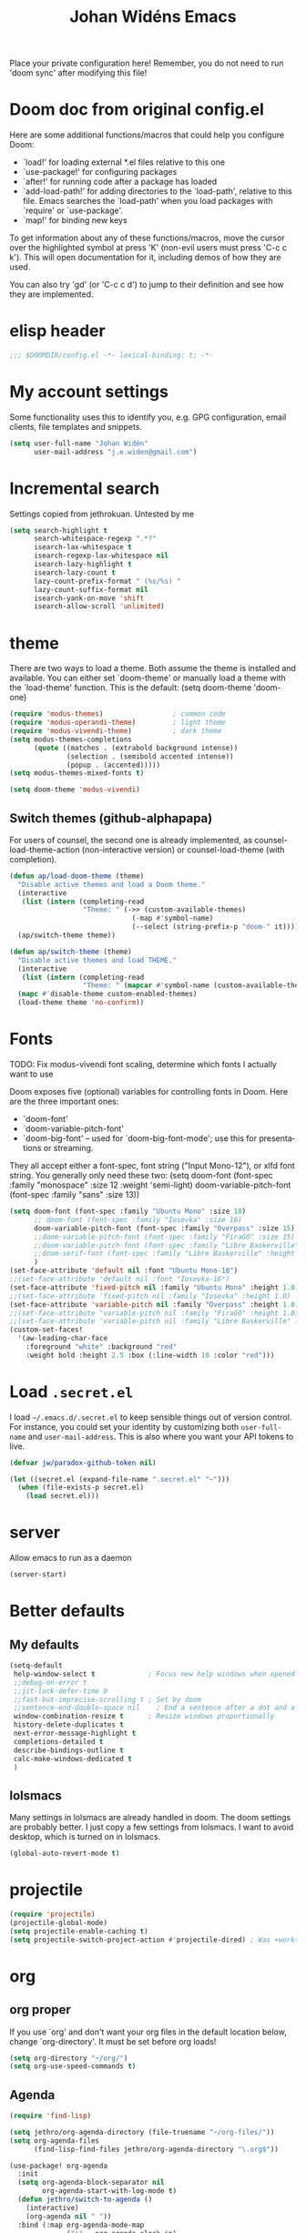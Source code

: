 #+STARTUP: overview
#+TITLE: Johan Widéns Emacs
#+CREATOR: Johan Widén
#+LANGUAGE: en
#+OPTIONS: num:nil
#+ATTR_HTML: :style margin-left: auto; margin-right: auto;
Place your private configuration here! Remember, you do not need to run 'doom sync' after modifying this file!
* Doom doc from original config.el
Here are some additional functions/macros that could help you configure Doom:

- `load!' for loading external *.el files relative to this one
- `use-package!' for configuring packages
- `after!' for running code after a package has loaded
- `add-load-path!' for adding directories to the `load-path', relative to
  this file. Emacs searches the `load-path' when you load packages with
  `require' or `use-package'.
- `map!' for binding new keys

To get information about any of these functions/macros, move the cursor over
the highlighted symbol at press 'K' (non-evil users must press 'C-c c k').
This will open documentation for it, including demos of how they are used.

You can also try 'gd' (or 'C-c c d') to jump to their definition and see how
they are implemented.

* elisp header
  :PROPERTIES:
  :ID:       ce5fb12b-428c-40d6-b6d6-c85f30524478
  :END:
#+BEGIN_SRC emacs-lisp
;;; $DOOMDIR/config.el -*- lexical-binding: t; -*-
#+END_SRC
* My account settings
  :PROPERTIES:
  :ID:       dfbd2356-a8a4-447e-bf31-b48c4434f209
  :END:
Some functionality uses this to identify you, e.g. GPG configuration, email clients, file templates and snippets.
#+BEGIN_SRC emacs-lisp
(setq user-full-name "Johan Widén"
      user-mail-address "j.e.widen@gmail.com")
#+END_SRC
* Incremental search
  :PROPERTIES:
  :ID:       8b8193ed-9345-4580-be12-0189d9027ba7
  :END:
Settings copied from jethrokuan. Untested by me
#+BEGIN_SRC emacs-lisp
(setq search-highlight t
      search-whitespace-regexp ".*?"
      isearch-lax-whitespace t
      isearch-regexp-lax-whitespace nil
      isearch-lazy-highlight t
      isearch-lazy-count t
      lazy-count-prefix-format " (%s/%s) "
      lazy-count-suffix-format nil
      isearch-yank-on-move 'shift
      isearch-allow-scroll 'unlimited)
#+END_SRC
* theme
  :PROPERTIES:
  :ID:       ac9acb11-2e16-4940-b68b-e567359a9f59
  :END:
There are two ways to load a theme. Both assume the theme is installed and
available. You can either set `doom-theme' or manually load a theme with the
`load-theme' function. This is the default:
(setq doom-theme 'doom-one)
#+BEGIN_SRC emacs-lisp
(require 'modus-themes)                 ; common code
(require 'modus-operandi-theme)         ; light theme
(require 'modus-vivendi-theme)          ; dark theme
(setq modus-themes-completions
      (quote ((matches . (extrabold background intense))
              (selection . (semibold accented intense))
              (popup . (accented)))))
(setq modus-themes-mixed-fonts t)

(setq doom-theme 'modus-vivendi)
#+END_SRC
** Switch themes (github-alphapapa)
:PROPERTIES:
:ID:       5ae6e18a-fa30-4d8e-8d6d-0fbc3695ab47
:END:
For users of counsel, the second one is already implemented, as counsel-load-theme-action (non-interactive version) or counsel-load-theme (with completion).
#+BEGIN_SRC emacs-lisp
(defun ap/load-doom-theme (theme)
  "Disable active themes and load a Doom theme."
  (interactive
   (list (intern (completing-read
                  "Theme: " (->> (custom-available-themes)
                              (-map #'symbol-name)
                              (--select (string-prefix-p "doom-" it)))))))
  (ap/switch-theme theme))

(defun ap/switch-theme (theme)
  "Disable active themes and load THEME."
  (interactive
   (list (intern (completing-read
                  "Theme: " (mapcar #'symbol-name (custom-available-themes))))))
  (mapc #'disable-theme custom-enabled-themes)
  (load-theme theme 'no-confirm))
#+END_SRC
* Fonts
  :PROPERTIES:
  :ID:       a37bafe0-8279-40d3-b4c7-00594c2d4241
  :END:
TODO: Fix modus-vivendi font scaling, determine which fonts I actually want to use

Doom exposes five (optional) variables for controlling fonts in Doom. Here
are the three important ones:
- `doom-font'
- `doom-variable-pitch-font'
- `doom-big-font' -- used for `doom-big-font-mode'; use this for presentations or streaming.

They all accept either a font-spec, font string ("Input Mono-12"), or xlfd
font string. You generally only need these two:
(setq doom-font (font-spec :family "monospace" :size 12 :weight 'semi-light)
      doom-variable-pitch-font (font-spec :family "sans" :size 13))
#+BEGIN_SRC emacs-lisp
(setq doom-font (font-spec :family "Ubuntu Mono" :size 18)
      ;; doom-font (font-spec :family "Iosevka" :size 16)
      doom-variable-pitch-font (font-spec :family "Overpass" :size 15)
      ;;doom-variable-pitch-font (font-spec :family "FiraGO" :size 15)
      ;;doom-variable-pitch-font (font-spec :family "Libre Baskerville" :height 1.0)
      ;;doom-serif-font (font-spec :family "Libre Baskerville" :height 1.0)
      )
(set-face-attribute 'default nil :font "Ubuntu Mono-18")
;;(set-face-attribute 'default nil :font "Iosevka-16")
(set-face-attribute 'fixed-pitch nil :family "Ubuntu Mono" :height 1.0)
;;(set-face-attribute 'fixed-pitch nil :family "Iosevka" :height 1.0)
(set-face-attribute 'variable-pitch nil :family "Overpass" :height 1.0)
;;(set-face-attribute 'variable-pitch nil :family "FiraGO" :height 1.0)
;;(set-face-attribute 'variable-pitch nil :family "Libre Baskerville" :height 1.0)
(custom-set-faces!
  '(aw-leading-char-face
    :foreground "white" :background "red"
    :weight bold :height 2.5 :box (:line-width 10 :color "red")))
#+END_SRC
* Load =.secret.el=
  :PROPERTIES:
  :ID:       09f7fbb1-48e9-4f32-9be4-39c8f981d7ae
  :END:
I load =~/.emacs.d/.secret.el= to keep sensible things out of version control.
For instance, you could set your identity by customizing both =user-full-name=
and =user-mail-address=. This is also where you want your API tokens to live.

#+BEGIN_SRC emacs-lisp :results silent
(defvar jw/paradox-github-token nil)

(let ((secret.el (expand-file-name ".secret.el" "~")))
  (when (file-exists-p secret.el)
    (load secret.el)))
#+END_SRC
* server
  :PROPERTIES:
  :ID:       fbd70f3b-b2a3-4d7d-9396-e8d62e779508
  :END:
Allow emacs to run as a daemon
#+BEGIN_SRC emacs-lisp
(server-start)
#+END_SRC
* Better defaults
  :PROPERTIES:
  :ID:       903cb89e-f84c-4bab-8b65-183c03bb7af0
  :END:
** My defaults
   :PROPERTIES:
   :ID:       33c7db76-5c8e-445b-99f1-5fcdb0bf38d6
   :END:
#+BEGIN_SRC emacs-lisp
(setq-default
 help-window-select t             ; Focus new help windows when opened
 ;;debug-on-error t
 ;;jit-lock-defer-time 0
 ;;fast-but-imprecise-scrolling t ; Set by doom
 ;;sentence-end-double-space nil    ; End a sentence after a dot and a space. Set by doom
 window-combination-resize t      ; Resize windows proportionally
 history-delete-duplicates t
 next-error-message-highlight t
 completions-detailed t
 describe-bindings-outline t
 calc-make-windows-dedicated t
 )
#+END_SRC
** lolsmacs
   :PROPERTIES:
   :ID:       3c68f97c-2461-4d6a-9a66-80c039134b16
   :END:
Many settings in lolsmacs are already handled in doom.
The doom settings are probably better. I just copy a few settings from lolsmacs.
I want to avoid desktop, which is turned on in lolsmacs.
#+BEGIN_SRC emacs-lisp
(global-auto-revert-mode t)
#+END_SRC
* projectile
:PROPERTIES:
:ID:       38c69c0e-172b-419a-99e7-2b71bd77c0a5
:END:
#+BEGIN_SRC emacs-lisp
(require 'projectile)
(projectile-global-mode)
(setq projectile-enable-caching t)
(setq projectile-switch-project-action #'projectile-dired) ; Was +workspaces-set-project-action-fn
#+END_SRC
* org
  :PROPERTIES:
  :ID:       fff596b9-2ad3-4e12-9a6e-0ebbfc92a861
  :END:
** org proper
   :PROPERTIES:
   :ID:       77b3098f-80b3-4460-9ec1-136da8238715
   :END:
If you use `org' and don't want your org files in the default location below,
change `org-directory'. It must be set before org loads!
#+BEGIN_SRC emacs-lisp
(setq org-directory "~/org/")
(setq org-use-speed-commands t)
#+END_SRC
** Agenda
   :PROPERTIES:
   :ID:       870049d3-822d-4b71-9893-e36007769341
   :END:
#+BEGIN_SRC emacs-lisp
(require 'find-lisp)

(setq jethro/org-agenda-directory (file-truename "~/org-files/"))
(setq org-agenda-files
      (find-lisp-find-files jethro/org-agenda-directory "\.org$"))

(use-package! org-agenda
  :init
  (setq org-agenda-block-separator nil
        org-agenda-start-with-log-mode t)
  (defun jethro/switch-to-agenda ()
    (interactive)
    (org-agenda nil " "))
  :bind (:map org-agenda-mode-map
              ("i" . org-agenda-clock-in)
              ("r" . jethro/org-process-inbox)
              ("R" . org-agenda-refile)
              ("c" . jethro/org-inbox-capture))
  :config
  (setq org-columns-default-format "%40ITEM(Task) %Effort(EE){:} %CLOCKSUM(Time Spent) %SCHEDULED(Scheduled) %DEADLINE(Deadline)")
  (setq org-agenda-custom-commands `((" " "Agenda"
                                      ((agenda ""
                                               ((org-agenda-span 'week)
                                                (org-deadline-warning-days 365)))
                                       (todo "TODO"
                                             ((org-agenda-overriding-header "To Refile")
                                              (org-agenda-files '(,(concat jethro/org-agenda-directory "inbox.org")))))
                                       (todo "TODO"
                                             ((org-agenda-overriding-header "Emails")
                                              (org-agenda-files '(,(concat jethro/org-agenda-directory "emails.org")))))
                                       (todo "NEXT"
                                             ((org-agenda-overriding-header "In Progress")
                                              (org-agenda-files '(,(concat jethro/org-agenda-directory "someday.org")
                                                                  ,(concat jethro/org-agenda-directory "projects.org")
                                                                  ,(concat jethro/org-agenda-directory "next.org")))
                                              ))
                                       (todo "TODO"
                                             ((org-agenda-overriding-header "Projects")
                                              (org-agenda-files '(,(concat jethro/org-agenda-directory "projects.org")))
                                              ))
                                       (todo "TODO"
                                             ((org-agenda-overriding-header "One-off Tasks")
                                              (org-agenda-files '(,(concat jethro/org-agenda-directory "next.org")))
                                              (org-agenda-skip-function '(org-agenda-skip-entry-if 'deadline 'scheduled)))))))))

(defun jethro/org-archive-done-tasks ()
  "Archive all done tasks."
  (interactive)
  (org-map-entries 'org-archive-subtree "/DONE" 'file))

(setq org-capture-templates
        `(("i" "inbox" entry (file ,(concat jethro/org-agenda-directory "inbox.org"))
           "* TODO %?")
          ("e" "email" entry (file+headline ,(concat jethro/org-agenda-directory "emails.org") "Emails")
               "* TODO [#A] Reply: %a :@home:@school:"
               :immediate-finish t)
          ("c" "org-protocol-capture" entry (file ,(concat jethro/org-agenda-directory "inbox.org"))
               "* TODO [[%:link][%:description]]\n\n %i"
               :immediate-finish t)
          ("w" "Weekly Review" entry (file+olp+datetree ,(concat jethro/org-agenda-directory "reviews.org"))
           (file ,(concat jethro/org-agenda-directory "templates/weekly_review.org")))
          ("r" "Reading" todo ""
               ((org-agenda-files '(,(concat jethro/org-agenda-directory "reading.org")))))))

(setq org-todo-keywords
      '((sequence "TODO(t)" "NEXT(n)" "|" "DONE(d)")
        (sequence "WAITING(w@/!)" "HOLD(h@/!)" "|" "CANCELLED(c@/!)")))

(setq org-log-done 'time
      org-log-into-drawer t
      org-log-state-notes-insert-after-drawers nil)

(setq org-tag-alist (quote (("@errand" . ?e)
                            ("@office" . ?o)
                            ("@home" . ?h)
                            (:newline)
                            ("CANCELLED" . ?c))))

(setq org-fast-tag-selection-single-key nil)
(setq org-refile-use-outline-path 'file
      org-outline-path-complete-in-steps nil)
(setq org-refile-allow-creating-parent-nodes 'confirm
      org-refile-targets '((org-agenda-files . (:level . 1))))

(defvar jethro/org-agenda-bulk-process-key ?f
  "Default key for bulk processing inbox items.")

(defun jethro/org-process-inbox ()
  "Called in org-agenda-mode, processes all inbox items."
  (interactive)
  (org-agenda-bulk-mark-regexp "inbox:")
  (jethro/bulk-process-entries))

(defvar jethro/org-current-effort "1:00"
  "Current effort for agenda items.")

(defun jethro/my-org-agenda-set-effort (effort)
  "Set the EFFORT property for the current headline."
  (interactive
   (list (read-string (format "Effort [%s]: " jethro/org-current-effort) nil nil jethro/org-current-effort)))
  (setq jethro/org-current-effort effort)
  (org-agenda-check-no-diary)
  (let* ((hdmarker (or (org-get-at-bol 'org-hd-marker)
                       (org-agenda-error)))
         (buffer (marker-buffer hdmarker))
         (pos (marker-position hdmarker))
         (inhibit-read-only t)
         newhead)
    (org-with-remote-undo buffer
      (with-current-buffer buffer
        (widen)
        (goto-char pos)
        (org-show-context 'agenda)
        (funcall-interactively 'org-set-effort nil jethro/org-current-effort)
        (end-of-line 1)
        (setq newhead (org-get-heading)))
      (org-agenda-change-all-lines newhead hdmarker))))

(defun jethro/org-agenda-process-inbox-item ()
  "Process a single item in the 'org-agenda'."
  (org-with-wide-buffer
   (org-agenda-set-tags)
   (org-agenda-priority)
   (call-interactively 'jethro/my-org-agenda-set-effort)
   (org-agenda-refile nil nil t)))

(defun jethro/bulk-process-entries ()
  (if (not (null org-agenda-bulk-marked-entries))
      (let ((entries (reverse org-agenda-bulk-marked-entries))
            (processed 0)
            (skipped 0))
        (dolist (e entries)
          (let ((pos (text-property-any (point-min) (point-max) 'org-hd-marker e)))
            (if (not pos)
                (progn (message "Skipping removed entry at %s" e)
                       (cl-incf skipped))
              (goto-char pos)
              (let (org-loop-over-headlines-in-active-region) (funcall 'jethro/org-agenda-process-inbox-item))
              ;; `post-command-hook' is not run yet.  We make sure any
              ;; pending log note is processed.
              (when (or (memq 'org-add-log-note (default-value 'post-command-hook))
                        (memq 'org-add-log-note post-command-hook))
                (org-add-log-note))
              (cl-incf processed))))
        (org-agenda-redo)
        (unless org-agenda-persistent-marks (org-agenda-bulk-unmark-all))
        (message "Acted on %d entries%s%s"
                 processed
                 (if (= skipped 0)
                     ""
                   (format ", skipped %d (disappeared before their turn)"
                           skipped))
                 (if (not org-agenda-persistent-marks) "" " (kept marked)")))))

(defun jethro/org-inbox-capture ()
  "Capture a task in agenda mode."
  (interactive)
  (org-capture nil "i"))

(setq org-agenda-bulk-custom-functions `((,jethro/org-agenda-bulk-process-key jethro/org-agenda-process-inbox-item)))

(defun jethro/set-todo-state-next ()
  "Visit each parent task and change NEXT states to TODO."
  (org-todo "NEXT"))

(add-hook 'org-clock-in-hook 'jethro/set-todo-state-next 'append)

(use-package! org-clock-convenience
  :bind (:map org-agenda-mode-map
              ("<S-up>" . org-clock-convenience-timestamp-up)
              ("<S-down>" . org-clock-convenience-timestamp-down)
              ("o" . org-clock-convenience-fill-gap)
              ("e" . org-clock-convenience-fill-gap-both)))
#+END_SRC
** Which buffer types get org mode
   :PROPERTIES:
   :ID:       c9f6adc7-51b8-4a3e-92f0-97638b1b3ed4
   :END:
#+BEGIN_SRC emacs-lisp
(add-to-list 'auto-mode-alist '("\\.\\(org_archive\\|txt\\)$" . org-mode))
#+END_SRC
** org-journal
   :PROPERTIES:
   :ID:       1bad0efc-f56c-4481-b6cd-ebfefdca2229
   :END:
#+BEGIN_SRC emacs-lisp
(use-package! org-journal
;;   :defer t
  :after org
  :config
  (setq org-journal-date-prefix "#+TITLE: "
        org-journal-file-format "private-%Y-%m-%d.org"
        org-journal-dir "~/org/roam/"
        org-journal-carryover-items nil
        org-journal-date-format "%Y-%m-%d")
)
#+END_SRC
** org-pdfview Disabled (no longer maintained), use org-pdftools instead
   :PROPERTIES:
   :ID:       288971e4-fad7-4d26-a787-ecee0fa0b90a
   :END:
+BEGIN_SRC emacs-lisp
(after! org
  (use-package! org-pdfview
    :config
    (add-to-list 'org-file-apps '("\\.pdf\\'" . (lambda (file link) (org-pdfview-open link)))))
  )
+END_SRC
** Babel
   :PROPERTIES:
   :ID:       fa99e051-0c72-4e4f-b982-f6600e93bf98
   :END:
#+BEGIN_SRC emacs-lisp
(after! org
  (require 'ob-emacs-lisp)
  ;; (require 'ob-ledger)
  (require 'ob-python)
  (require 'ob-shell)
  (require 'ob-core)
  (require 'ob-tangle)
  (setq org-babel-load-languages '((emacs-lisp . t)
                                   (ledger . t)
                                   (python . t)
                                   (shell . t)  ; in my case /bin/bash
)))
#+END_SRC

We need to tell babel to use python3. Who uses python2 anymore anyway? And why
doesn't ~python~ refer to the latest version!?
#+BEGIN_SRC emacs-lisp
(setq org-babel-python-command "python3")
#+END_SRC
** ox-gfm
   :PROPERTIES:
   :ID:       22f49616-12d4-4ca9-89ac-fc8eb3df7acc
   :END:
#+BEGIN_SRC emacs-lisp
(after! org
  (require 'ox-gfm nil t))
#+END_SRC
** org-roam
:PROPERTIES:
:ID:       6279e719-3e34-4c47-bb70-29eab08e9c36
:END:
#+BEGIN_SRC emacs-lisp
(setq org-roam-v2-ack t)
;; (use-package! org-roam
;;  :init
  (setq org-roam-directory (file-truename "~/org/roam/")
        org-roam-db-location (file-truename "~/org/roam/org-roam.db")
        org-id-link-to-org-use-id t)
;;  )
#+END_SRC
** org-roam-ui
:PROPERTIES:
:ID:       a62b9c68-c0c1-4f41-9e14-396733af5710
:END:
#+BEGIN_SRC emacs-lisp
(use-package! websocket
    :after org-roam)

(use-package! org-roam-ui
    :after org-roam ;; or :after org
;;         normally we'd recommend hooking orui after org-roam, but since org-roam does not have
;;         a hookable mode anymore, you're advised to pick something yourself
;;         if you don't care about startup time, use
;;  :hook (after-init . org-roam-ui-mode)
    :config
    (setq org-roam-ui-sync-theme t
          org-roam-ui-follow t
          org-roam-ui-update-on-save t
          org-roam-ui-open-on-start t))
#+END_SRC
** org-roam-protocol
:PROPERTIES:
:ID:       b30bf97d-12b8-4c40-8acc-2600a7dec676
:END:
#+BEGIN_SRC emacs-lisp
(use-package! org-roam-protocol
  :after org-protocol)
#+END_SRC
** hugo-enable
BEGIN_SRC emacs-lisp
(after! (org ox-hugo)
  (defun jethro/conditional-hugo-enable ()
    (save-excursion
      (if (cdr (assoc "SETUPFILE" (org-roam--extract-global-props '("SETUPFILE"))))
          (org-hugo-auto-export-mode +1)
        (org-hugo-auto-export-mode -1))))
  (add-hook 'org-mode-hook #'jethro/conditional-hugo-enable))
END_SRC
** org-noter
:PROPERTIES:
:ID:       31e4d0a0-ede9-4087-bea3-557db2b9c856
:END:
#+BEGIN_SRC emacs-lisp
(setq org-noter-always-create-frame nil
      org-noter-notes-search-path '("~/org/roam/org-noter"))
#+END_SRC
** bibtex-completion
#+BEGIN_SRC emacs-lisp
(use-package! bibtex-completion
  :config
  (setq bibtex-completion-bibliography '("/home/jw/org/roam/biblio/references.bib")
        bibtex-completion-library-path "/home/jw/org/roam/pdfs"
        bibtex-completion-notes-path "/home/jw/org/roam/biblio/helm-bibtex-notes"
        bibtex-completion-notes-template-multiple-files "#+TITLE: Notes on: ${author-or-editor} (${year}): ${title}\n\nSee [cite/t:@${=key=}]\n"
        bibtex-completion-additional-search-fields '(keywords)
        bibtex-completion-display-formats
	    '((article       . "${=has-pdf=:1}${=has-note=:1} ${year:4} ${author:36} ${title:*} ${journal:40}")
	      (inbook        . "${=has-pdf=:1}${=has-note=:1} ${year:4} ${author:36} ${title:*} Chapter ${chapter:32}")
	      (incollection  . "${=has-pdf=:1}${=has-note=:1} ${year:4} ${author:36} ${title:*} ${booktitle:40}")
	      (inproceedings . "${=has-pdf=:1}${=has-note=:1} ${year:4} ${author:36} ${title:*} ${booktitle:40}")
	      (t             . "${=has-pdf=:1}${=has-note=:1} ${year:4} ${author:36} ${title:*}"))
        bibtex-completion-pdf-field "file"
        bibtex-completion-pdf-open-function 'org-open-file
))
#+END_SRC
** org-menu
#+BEGIN_SRC emacs-lisp
(use-package! org-menu
 :after org
 :config
 (define-key org-mode-map (kbd "C-c m") 'org-menu)
  )
#+END_SRC
** org-recoll
:PROPERTIES:
:ID:       cd3427e8-5b55-4317-a141-2e528f082fad
:END:
#+BEGIN_SRC emacs-lisp
(use-package! org-recoll)
#+END_SRC
** org-similarity
:PROPERTIES:
:ID:       54c02488-a6d8-42d8-9b2b-1a50ca5cd342
:END:
#+BEGIN_SRC emacs-lisp
(use-package! org-similarity
  :config
  (setq org-similarity-directory org-roam-directory)
  )
#+END_SRC
* line numbers
  :PROPERTIES:
  :ID:       b7b18ae3-e719-44f9-a0af-ec04627745c9
  :END:
This determines the style of line numbers in effect. If set to `nil', line
numbers are disabled. For relative line numbers, set this to `relative'.
#+BEGIN_SRC emacs-lisp
(setq display-line-numbers-type nil)
#+END_SRC
* Doom config documentation
  :PROPERTIES:
  :ID:       646c211a-fd8e-4b57-b7a8-ab7cfd3213b4
  :END:
Here are some additional functions/macros that could help you configure Doom:
- `load!' for loading external *.el files relative to this one
- `use-package!' for configuring packages
- `after!' for running code after a package has loaded
- `add-load-path!' for adding directories to the `load-path', relative to
  this file. Emacs searches the `load-path' when you load packages with
  `require' or `use-package'.
- `map!' for binding new keys

To get information about any of these functions/macros, move the cursor over
the highlighted symbol at press 'K' (non-evil users must press 'C-c c k').
This will open documentation for it, including demos of how they are used.

You can also try 'gd' (or 'C-c c d') to jump to their definition and see how
they are implemented.
* Helm
** helm proper
:PROPERTIES:
:ID:       0f3f620f-db2b-46c4-8891-9d4860237a80
:END:
#+BEGIN_SRC emacs-lisp
(use-package! helm
  :init
  (progn
      (require 'helm-config)
      (require 'helm-grep)
      (require 'helm-projectile)
      (define-key helm-map (kbd "<tab>") 'helm-execute-persistent-action) ; rebind tab to do persistent action
      (define-key helm-map (kbd "C-i") 'helm-execute-persistent-action) ; make TAB work in terminal
      (define-key helm-map (kbd "C-j")  'helm-select-action) ; list actions using C-z

      (setq
       ;; helm-net-prefer-curl t ; test if this works
       ;; helm-scroll-amount 4 ; scroll 4 lines other window using M-<next>/M-<prior>. Default nil, 1 is suggested
       helm-ff-search-library-in-sexp t ; search for library in `require' and `declare-function' sexp.
       helm-candidate-number-limit 150
       ;; you can customize helm-do-grep to execute ack-grep
       helm-grep-default-command "ack-grep -Hn --smart-case --no-group --no-color %e %p %f"
       helm-grep-default-recurse-command "ack-grep -H --smart-case --no-group --no-color %e %p %f"
       helm-split-window-inside-p t ; open helm buffer inside current window, not occupy whole other window
       helm-ff-file-name-history-use-recentf t
       helm-ff-auto-update-initial-value t
       helm-move-to-line-cycle-in-source t ; move to end or beginning of source when reaching top or bottom of source.
       helm-completion-style 'helm-fuzzy
       helm-buffers-fuzzy-matching t ; fuzzy matching buffer names when non-nil
                                     ; useful in helm-mini that lists buffers
       helm-buffer-skip-remote-checking t
       helm-locate-fuzzy-match t
       )
      (global-set-key (kbd "C-h b b") 'helm-descbinds)

      ;; use helm to list eshell history
      (add-hook 'eshell-mode-hook
                #'(lambda ()
                    (define-key eshell-mode-map (kbd "M-l")  'helm-eshell-history)))

      ;; show minibuffer history with Helm
      (define-key minibuffer-local-map (kbd "M-p") 'helm-minibuffer-history)
      (define-key minibuffer-local-map (kbd "M-n") 'helm-minibuffer-history)

      (helm-projectile-on)
      (setq projectile-completion-system 'helm)
      (setq projectile-indexing-method 'alien)
    )
  )
#+END_SRC

** helm-bibtex
#+BEGIN_SRC emacs-lisp
(use-package! helm-bibtex)
#+END_SRC
** helm-describe-modes
:PROPERTIES:
:ID:       aee4f068-4309-4cc1-a4ba-71a942e1670f
:END:
#+BEGIN_SRC emacs-lisp
(global-set-key [remap describe-mode] #'helm-describe-modes)
#+END_SRC
** helm-proc
:PROPERTIES:
:ID:       cccad4c9-601a-43fd-aead-01b20494bb32
:END:
#+BEGIN_SRC emacs-lisp
  (use-package! helm-proc)
#+END_SRC
** helm-pydoc
:PROPERTIES:
:ID:       cdd2e45b-442a-4942-80ed-1773a8e6e00c
:END:
#+BEGIN_SRC emacs-lisp
  (use-package helm-pydoc)
#+END_SRC
** helm-tramp
:PROPERTIES:
:ID:       79ee5efd-7f95-47d6-8a58-93e8a2cd8eef
:END:
#+BEGIN_SRC emacs-lisp
  (use-package helm-tramp)
#+END_SRC
** mu-helm-rg
:PROPERTIES:
:ID:       81498544-301d-467f-b170-b1c728bfdb8b
:END:
https://www.manueluberti.eu/emacs/2020/02/22/ripgrepping-with-helm/
One can also use helm-do-grep-ag
#+BEGIN_SRC emacs-lisp
  (setq helm-grep-ag-command (concat "rg"
                                     " --color=never"
                                     " --smart-case"
                                     " --no-heading"
                                     " --line-number %s %s %s")
        helm-grep-file-path-style 'relative)
  (defun mu-helm-rg (directory &optional with-types)
    "Search in DIRECTORY with RG.
  With WITH-TYPES, ask for file types to search in."
    (interactive "P")
    (require 'helm-adaptive)
    (helm-grep-ag-1 (expand-file-name directory)
                    (helm-aif (and with-types
                                   (helm-grep-ag-get-types))
                        (helm-comp-read
                         "RG type: " it
                         :must-match t
                         :marked-candidates t
                         :fc-transformer 'helm-adaptive-sort
                         :buffer "*helm rg types*"))))
  (defun mu--project-root ()
    "Return the project root directory or `helm-current-directory'."
    (require 'helm-ls-git)
    (if-let (dir (helm-ls-git-root-dir))
        dir
      (helm-current-directory)))
  (defun mu-helm-project-search (&optional with-types)
    "Search in current project with RG.
  With WITH-TYPES, ask for file types to search in."
    (interactive "P")
    (mu-helm-rg (mu--project-root) with-types))

  (defun mu-helm-file-search (&optional with-types)
    "Search in `default-directory' with RG.
  With WITH-TYPES, ask for file types to search in."
    (interactive "P")
    (mu-helm-rg default-directory with-types))
#+END_SRC
** insert from kill-ring
:PROPERTIES:
:ID:       50cf5b22-8878-4ad0-8384-3c60633ea8cf
:END:
#+BEGIN_SRC emacs-lisp
(defun my/helm-insert-kill-ring ()
  "Get an entry from the kill ring and insert."
  (interactive)
  (require 'helm-ring)
  (let* ((helm-kill-ring-actions '(("Get" . identity)))
         (delete-range (when (region-active-p)
                         (cons (region-beginning) (region-end))))
         (result (helm-show-kill-ring)))
    (when result
      (deactivate-mark)
      (when delete-range
        (goto-char (car delete-range))
        (delete-char (- (cdr delete-range) (car delete-range))))
      (insert (substring-no-properties result)))))
#+END_SRC
* citeproc
#+BEGIN_SRC emacs-lisp
(use-package! citeproc)
(use-package! oc
  :config
  (require 'oc-csl))
(use-package! org-ref-cite-core)
(use-package! org-ref-cite
  :config
  ;; I like green links
  (set-face-attribute 'org-cite nil :foreground "DarkSeaGreen4")
  (set-face-attribute 'org-cite-key nil :foreground "forest green")
  (setq
   org-cite-global-bibliography bibtex-completion-bibliography
   ;; https://github.com/citation-style-language/styles
   ;; or https://www.zotero.org/styles
   org-cite-csl-styles-dir "/home/jw/Zotero/styles"
   org-cite-insert-processor 'org-ref-cite
   org-cite-follow-processor 'org-ref-cite
   org-cite-activate-processor 'org-ref-cite
   org-cite-export-processors '((html csl "elsevier-with-titles.csl")
			        (latex org-ref-cite)
			        (t basic)))

  (define-key org-mode-map (kbd "C-c \\") 'org-cite-insert))
#+END_SRC
* exwm-randr
:PROPERTIES:
:ID:       57969c61-76ac-408b-8895-9da84587e280
:END:
#+BEGIN_SRC emacs-lisp
  (use-package! exwm)
  (require 'exwm-randr)
  (defun jw/env-list (env-string)
      "Return list of strings in environment variable env-string.
  nil if empty or undefined."
      (let ((env-var (getenv env-string)))
        (if env-var
            (split-string env-var)
          nil)))
  (defun jw/env-str (env-string)
      "Return string in environment variable env-string.
  nil if empty or undefined."
      (let ((env-var (getenv env-string)))
        (if (> (length env-var) 0)
            env-var
          nil)))

    (defun jw/build-workspace-monitor-plist (list)
      (let (transformed-list first second (rev-list (reverse list)))
        (while rev-list
          (setq second (car rev-list))
          (setq first (string-to-number (car (cdr rev-list))))
          (setq transformed-list (cons first (cons second transformed-list)))
          (setq rev-list (cdr (cdr rev-list)))
          )
        transformed-list))

    (defun jw/xrandr-output-list ()
      "Return list of connected X11 screens, according to xrandr."
      (interactive)
      (let* ((xrandr-output-regexp "\n\\([^ ]+\\) connected ")
             (find-outputs
              (lambda ()
                (let (output-list)
                  (call-process "/usr/bin/xrandr" nil t nil)
                  (goto-char (point-min))
                  (while (re-search-forward xrandr-output-regexp nil 'noerror)
                    (setq output-list (cons (match-string 1) output-list))
                    (forward-line))
                  (reverse output-list))))
             (output-list (with-temp-buffer
                            (funcall find-outputs))))
         output-list))

    (setq jw/x11-screen-list (jw/env-list "X11_SCREEN_LIST"))
    (setq jw/x11-screen-order-list (jw/env-list "X11_SCREEN_ORDER_LIST"))
    (setq jw/x11-screen-mode-list (jw/env-list "X11_SCREEN_MODE_LIST"))
    (setq jw/x11-screen-rate-list (jw/env-list "X11_SCREEN_RATE_LIST"))
    (setq jw/x11-screen-disabled-list (jw/env-list "X11_SCREEN_DISABLED_LIST"))
    (setq jw/exwm-workspace-list (jw/env-list "EXWM_WORKSPACE_LIST"))
    (setq jw/x11-screen-preferred (jw/env-str "X11_SCREEN_PREFERRED"))
    (setq jw/x11-display-dpi (jw/env-str "X11_DISPLAY_DPI"))
    (let ((env-var (getenv "X11_SCREEN_USE_ALL_AVAILABLE")))
      (setq jw/x11-screen-use-all-available
            (if (and (> (length env-var) 0) (string= "yes" env-var))
                t
              nil)))

    (setq exwm-randr-workspace-monitor-plist (jw/build-workspace-monitor-plist jw/exwm-workspace-list))

    (defun jw/exwm-change-screen-hook ()
      "Execute xrandr to select and position available screens according to X11_SCREEN_* environment variables."
      (let* ((output-list (jw/xrandr-output-list))
             (available-screens (seq-intersection jw/x11-screen-list output-list))
             (available-order-screens (seq-intersection jw/x11-screen-order-list output-list))
             ;; See "--auto" in xrandr(1) and https://github.com/ch11ng/exwm/issues/529.
             (unavailable-screens (seq-difference jw/x11-screen-list output-list))
             (available-disabled-screens (seq-intersection jw/x11-screen-disabled-list output-list))
             (available-screen-modes
              (let (mode-list
                    mode screen
                    (x-screen-list jw/x11-screen-list)
                    (x-mode-list jw/x11-screen-mode-list))
                (while x-screen-list
                  (setq screen (car x-screen-list))
                  (setq x-screen-list (cdr x-screen-list))
                  (setq mode (car x-mode-list))
                  (setq x-mode-list (cdr x-mode-list))
                  (if (seq-contains available-screens screen)
                      (setq mode-list (cons mode mode-list))))
                (reverse mode-list)))
             (available-screen-rates
              (let (rate-list
                    rate screen
                    (x-screen-list jw/x11-screen-list)
                    (x-rate-list jw/x11-screen-rate-list))
                (while x-screen-list
                  (setq screen (car x-screen-list))
                  (setq x-screen-list (cdr x-screen-list))
                  (setq rate (car x-rate-list))
                  (setq x-rate-list (cdr x-rate-list))
                  (if (seq-contains available-screens screen)
                      (setq rate-list (cons rate rate-list))))
                (reverse rate-list))))
        (if available-screens
            ;; Start building xrandr command line
            (let* ((x-primary-screen
                    (if (and jw/x11-screen-preferred (seq-contains available-screens jw/x11-screen-preferred))
                        jw/x11-screen-preferred
                      (car available-screens)))
                   (screen-pos (seq-position available-screens x-primary-screen))
                   (x-primary-mode (elt available-screen-modes screen-pos))
                   (x-primary-rate (elt available-screen-rates screen-pos))
                   (xrandr-dpi-args
                    (if jw/x11-display-dpi
                        (list jw/x11-display-dpi "--dpi")))
                   (xrandr-primary-args (list x-primary-rate "--rate" x-primary-mode "--mode" "--primary" x-primary-screen "--output"))
                   screen
                   disabled-list
                   (xrandr-disabled-args
                    (progn
                      (while available-disabled-screens
                        (setq screen (car available-disabled-screens))
                        (setq available-disabled-screens (cdr available-disabled-screens))
                        (setq disabled-list (cons "--output" disabled-list))
                        (setq disabled-list (cons screen disabled-list))
                        (setq disabled-list (cons "--off" disabled-list)))
                      disabled-list))
                   (unavailable-screen-list unavailable-screens)
                   u-s-list
                   (xrandr-unavailable-screen-args
                    (progn
                      (while unavailable-screen-list
                        (setq screen (car unavailable-screen-list))
                        (setq unavailable-screen-list (cdr unavailable-screen-list))
                        (setq u-s-list (cons "--output" u-s-list))
                        (setq u-s-list (cons screen u-s-list))
                        ;; (setq u-s-list (cons "--auto" u-s-list))
                        (setq u-s-list (cons "--off" u-s-list)))
                      u-s-list))
                   (screen-list available-screens)
                   rest-list
                   (xrandr-rest-available-screen-args
                    (if jw/x11-screen-use-all-available
                         ;; Add remaining available screens, except the primary screen
                         (progn
                            (while screen-list
                               (setq screen (car screen-list))
                               (setq screen-list (cdr screen-list))
                               (if (not (string= screen x-primary-screen))
                                   (progn
                                     (setq rest-list (cons "--output" rest-list))
                                     (setq rest-list (cons screen rest-list))
                                     (setq rest-list (cons "--mode" rest-list))
                                     (setq rest-list (cons (elt available-screen-modes (seq-position available-screens screen)) rest-list))
                                     (setq rest-list (cons "--rate" rest-list))
                                     (setq rest-list (cons (elt available-screen-rates (seq-position available-screens screen)) rest-list)))))
                            rest-list)
                         ;; Disable remaining available screens, except the primary screen
                         (progn
                            (while screen-list
                               (setq screen (car screen-list))
                               (setq screen-list (cdr screen-list))
                               (if (not (string= screen x-primary-screen))
                                   (progn
                                     (setq rest-list (cons "--output" rest-list))
                                     (setq rest-list (cons screen rest-list))
                                     (setq rest-list (cons "--off" rest-list)))))
                            rest-list)))
                   (screen-order-list available-order-screens)
                   order-list
                   left-screen
                   (xrandr-screen-order-args
                    (if (and jw/x11-screen-use-all-available
                             (> (length screen-order-list) 1))
                        (progn
                           (setq left-screen (car screen-order-list))
                           (setq screen-order-list (cdr screen-order-list))
                           (while screen-order-list
                              (setq screen (car screen-order-list))
                              (setq screen-order-list (cdr screen-order-list))
                              (setq order-list (cons "--output" order-list))
                              (setq order-list (cons screen order-list))
                              (setq order-list (cons "--right-of" order-list))
                              (setq order-list (cons left-screen order-list))
                              (setq left-screen screen))
                           (reverse order-list))))
                   (xrandr-args (reverse (append xrandr-rest-available-screen-args xrandr-unavailable-screen-args
                                                 xrandr-disabled-args xrandr-primary-args xrandr-dpi-args))))
               (progn
                 (setq jw/debug-output-list output-list)
                 (setq jw/debug-xrandr-args xrandr-args)
                 (setq jw/debug-xrandr-order-args xrandr-screen-order-args)
                 (apply #'call-process
                        "/usr/bin/xrandr" nil nil nil
                        xrandr-args)
                 (if xrandr-screen-order-args
                     (apply #'call-process
                            "/usr/bin/xrandr" nil nil nil
                            xrandr-screen-order-args)))
            )
          )
        )
      )

    (add-hook 'exwm-randr-screen-change-hook 'jw/exwm-change-screen-hook)
    (exwm-randr-enable)
#+END_SRC
* exwm-config
  :PROPERTIES:
  :ID:       0f7da169-9bb9-4bad-a7b2-6c6a5db9b6ce
  :END:
#+BEGIN_SRC emacs-lisp
  (require 'ido)
  (use-package! windower)
  (require 'browse-url)
  (require 'exwm-manage)

  (defun ambrevar/call-process-to-string (program &rest args)
    "Call PROGRAM with ARGS and return output.
  See also `process-lines'."
    ;; Or equivalently:
    ;; (with-temp-buffer
    ;;   (apply 'process-file program nil t nil args)
    ;;   (buffer-string))
    (with-output-to-string
      (with-current-buffer standard-output
        (apply 'process-file program nil t nil args))))

  ;; (defun jw/xmodmap ()
  ;;   "Execute xmodmap"
  ;;   (progn
  ;;     (remove-hook 'exwm-manage-finish-hook 'jw/xmodmap)
  ;;     (ambrevar/call-process-to-string "/usr/bin/touch" "/tmp/jw_xmodmap")
  ;;     (ambrevar/call-process-to-string "/usr/bin/xmodmap" "/home/jw/.Xmodmap.exwm")))

  (defun jw/xmodmap ()
    "Execute xmodmap"
    (progn
      ;; (remove-hook 'exwm-manage-finish-hook 'jw/xmodmap)
      (ambrevar/call-process-to-string "/home/jw/bin/set_xmodmap.sh")))

  (setq browse-url-generic-program
        (or
         (executable-find (or (getenv "BROWSER") ""))
         (when (executable-find "xdg-mime")
           (let ((desktop-browser (ambrevar/call-process-to-string "xdg-mime" "query" "default" "text/html")))
             (substring desktop-browser 0 (string-match "\\.desktop" desktop-browser))))
         (executable-find browse-url-chrome-program)))

  (defun my-exwm-config-setup ()
    "My modified configuration for EXWM. Based on exwm-config.el"
    ;; Setting exwm-manage-force-tiling t has the unfortunate side effect that new floating windows
    ;; are unresponsive for a considerable time (30 seconds or so)
    ;; (setq exwm-manage-force-tiling t)
    ;; Set the initial workspace number.
    (unless (get 'exwm-workspace-number 'saved-value)
      (setq exwm-workspace-number 4))
    ;; Make class name the buffer name
    (add-hook 'exwm-update-class-hook
              (lambda ()
                (exwm-workspace-rename-buffer exwm-class-name)))
    ;; Global keybindings. 0-9 bcDfFgGhHijJkKlLmoOQrRwWå !"#¤%&/()= tab f2 backspace
    (unless (get 'exwm-input-global-keys 'saved-value)
      (setq exwm-input-global-keys
            `(
              ;; (,(kbd "s-b") . exwm-workspace-switch-to-buffer)
              (,(kbd "s-b") . helm-mini) ;; list and select buffers
              (,(kbd "s-c") . helm-resume) ;; Continue in latest helm selection buffer
              (,(kbd "s-G") . helm-locate) ;; locate file, based in Linux locate command
              (,(kbd "s-g") . mu-helm-file-search) ;; Grep search in files
              (,(kbd "s-r") . helm-run-external-command) ;; Start an application, such as google-chrome
              (,(kbd "s-W") . helm-exwm-switch-browser) ;; Switch to some browser windows
              (,(kbd "s-m") . (lambda () ;; Toggle display of mode-line and minibuffer, in an EXWM window
                                (interactive)
                                (exwm-layout-toggle-mode-line)
                                (exwm-workspace-toggle-minibuffer)))
              (,(kbd "s-i") . exwm-input-toggle-keyboard) ;; Toggle between "line-mode" and "char-mode" in an EXWM window
              ;; 's-r': Reset (to line-mode).
              (,(kbd "s-R") . exwm-reset) ;; Try to reset EXWM to a sane mode. Panic key
              ;; Interactively select, and switch to, a workspace. Only works in non EXWM windows.
              (,(kbd "s-w") . exwm-workspace-switch)
              ;; 's-å': Launch application.
              ;; (,(kbd "s-å") . (lambda (command)
              ;;              (interactive (list (read-shell-command "$ ")))
              ;;              (start-process-shell-command command nil command)))
              ;; 's-N': Switch to certain a workspace.
              ,@(mapcar (lambda (i)
                          `(,(kbd (format "s-%d" i)) .
                            (lambda ()
                              (interactive)
                              (exwm-workspace-switch-create ,i))))
                        (number-sequence 0 9))
              ;; 'S-s-N': Move window to, and switch to, a certain workspace.
              ,@(cl-mapcar (lambda (c n)
                             `(,(kbd (format "s-%c" c)) .
                               (lambda ()
                                 (interactive)
                                 (exwm-workspace-move-window ,n)
                                 (exwm-workspace-switch ,n))))
                           '(?\= ?! ?\" ?# ?¤ ?% ?& ?/ ?\( ?\))
                           (number-sequence 0 9))

              ;; Bind "s-<f2>" to "slock", a simple X display locker.
              (,(kbd "s-<f2>") . (lambda ()
                                   (interactive)
                                   (start-process "" nil "/usr/bin/slock")))
              (,(kbd "s-h") . windmove-left)  ;; Move to window to the left of current one. Uses universal arg
              (,(kbd "s-j") . windmove-down)  ;; Move to window below current one. Uses universal arg
              (,(kbd "s-k") . windmove-up)    ;; Move to window above current one. Uses universal arg
              (,(kbd "s-l") . windmove-right) ;; Move to window to the right of current one. Uses universal arg
              ;; (,(kbd "s-f") . find-file)
              (,(kbd "s-f") . helm-find-files)
              (,(kbd "s-<tab>") . windower-switch-to-last-buffer) ;; Switch to last open buffer in current window
              (,(kbd "s-s") . windower-toggle-single) ;; Toggle between multiple windows, and a single window
              (,(kbd "s-S") . windower-toggle-split)  ;; Toggle between vertical and horizontal split. Only works with exactly two windows.
              (,(kbd "s-H") . windower-swap-left)  ;; Swap current window with the window to the left
              (,(kbd "s-J") . windower-swap-below) ;; Swap current window with the window below
              (,(kbd "s-K") . windower-swap-above) ;; Swap current window with the window above
              (,(kbd "s-L") . windower-swap-right) ;; Swap current window with the window to the right
              (,(kbd "s-F") . exwm-floating-toggle-floating) ;; Toggle the current window between floating and non-floating states
              (,(kbd "s-Q") . exwm-layout-toggle-fullscreen) ;; Toggle fullscreen mode
              (,(kbd "s-D") . kill-this-buffer)
              (,(kbd "s-<backspace>") . kill-this-buffer)
              )))
    ;; Line-editing shortcuts: abBcdefFknpqsvwx
    (unless (get 'exwm-input-simulation-keys 'saved-value)
      (setq exwm-input-simulation-keys
            `((,(kbd "H-b") . ,(kbd "<left>"))
              (,(kbd "H-B") . ,(kbd "C-<left>"))
              (,(kbd "H-f") . ,(kbd "<right>"))
              (,(kbd "H-F") . ,(kbd "C-<right>"))
              (,(kbd "H-p") . ,(kbd "<up>"))
              (,(kbd "H-n") . ,(kbd "<down>"))
              (,(kbd "H-a") . ,(kbd "<home>"))
              (,(kbd "H-e") . ,(kbd "<end>"))
              ;; q and w are convenient if Caps Lock key is Hyper key
              (,(kbd "H-q") . ,(kbd "<prior>"))
              (,(kbd "H-w") . ,(kbd "<next>"))
              (,(kbd "H-d") . ,(kbd "<delete>"))
              (,(kbd "H-k") . ,(kbd "S-<end> <delete>"))
              ;; cut/paste.
              (,(kbd "H-x") . ,(kbd "C-x"))
              (,(kbd "H-c") . ,(kbd "C-c"))
              (,(kbd "H-v") . ,(kbd "C-v"))
              ;; search
              (,(kbd "H-s") . ,(kbd "C-f"))
              )))
    ;; Default is save-buffers-kill-terminal, but that may kill daemon before its finished
    (global-set-key (kbd "C-x C-c") 'save-buffers-kill-emacs)
    (add-hook 'exwm-update-title-hook 'ambrevar/exwm-rename-buffer-to-title)
    ;; Ensure that EXWM input mode is displayed in mode line
    (add-hook 'exwm-input--input-mode-change-hook
              'force-mode-line-update)
    ;; Called once, to configure X11 keyboard layout
    (add-hook 'exwm-manage-finish-hook
              'jw/xmodmap t)
    ;; Allow resizing of non-floating windows, with mouse.
    (setq window-divider-default-bottom-width 2
          window-divider-default-right-width 2)
    (window-divider-mode)
    ;; Allow switching to EXWM buffers not belonging to current workspace.
    ;; This behaviour takes some getting used to, I guess thats why its not default
    (setq exwm-layout-show-all-buffers t)
    ;; Configure Ido
    (my-exwm-config-ido)
    ;; Other configurations
    (my-exwm-config-misc))

  ;; This is copied from exwm-config.el
  (defun my-exwm-config--fix/ido-buffer-window-other-frame ()
    "Fix `ido-buffer-window-other-frame'."
    (defalias 'exwm-config-ido-buffer-window-other-frame
      (symbol-function #'ido-buffer-window-other-frame))
    (defun ido-buffer-window-other-frame (buffer)
      "This is a version redefined by EXWM.

  You can find the original one at `exwm-config-ido-buffer-window-other-frame'."
      (with-current-buffer (window-buffer (selected-window))
        (if (and (derived-mode-p 'exwm-mode)
                 exwm--floating-frame)
            ;; Switch from a floating frame.
            (with-current-buffer buffer
              (if (and (derived-mode-p 'exwm-mode)
                       exwm--floating-frame
                       (eq exwm--frame exwm-workspace--current))
                  ;; Switch to another floating frame.
                  (frame-root-window exwm--floating-frame)
                ;; Do not switch if the buffer is not on the current workspace.
                (or (get-buffer-window buffer exwm-workspace--current)
                    (selected-window))))
          (with-current-buffer buffer
            (when (derived-mode-p 'exwm-mode)
              (if (eq exwm--frame exwm-workspace--current)
                  (when exwm--floating-frame
                    ;; Switch to a floating frame on the current workspace.
                    (frame-selected-window exwm--floating-frame))
                ;; Do not switch to exwm-mode buffers on other workspace (which
                ;; won't work unless `exwm-layout-show-all-buffers' is set)
                (unless exwm-layout-show-all-buffers
                  (selected-window)))))))))

  (defun my-exwm-config-ido ()
    "Configure Ido to work with EXWM."
    ;; (ido-mode 1)
    (add-hook 'exwm-init-hook #'my-exwm-config--fix/ido-buffer-window-other-frame))

  (defun my-exwm-config-misc ()
    "Other configurations."
    ;; Make more room
    (menu-bar-mode -1)
    (tool-bar-mode -1)
    (scroll-bar-mode -1))

  ;; Rename buffer to window title.
  (defun ambrevar/exwm-rename-buffer-to-title () (exwm-workspace-rename-buffer exwm-title))

  (my-exwm-config-setup) ;; Does not start X11 or EXWM. Start should be done from commandline.
#+END_SRC
* telephone-line
  :PROPERTIES:
  :ID:       1fd4aca5-d623-49d5-9be4-54c0e96e5daf
  :END:
#+BEGIN_SRC emacs-lisp
  (use-package! telephone-line)
  (defun ambrevar/bottom-right-window-p ()
    "Determines whether the last (i.e. bottom-right) window of the
    active frame is showing the buffer in which this function is
    executed."
    (let* ((frame (selected-frame))
           (right-windows (window-at-side-list frame 'right))
           (bottom-windows (window-at-side-list frame 'bottom))
           (last-window (car (seq-intersection right-windows bottom-windows))))
      (eq (current-buffer) (window-buffer last-window))))

  (defun jw/telephone-misc-if-exwm-or-last-window ()
    "Renders the mode-line-misc-info string for display in the
    mode-line if the currently active window is the last one in the
    frame, or an exwm window.

    The idea is to not display information like the current time,
    load, battery levels on all buffers.
    And to display input mode only in exwm windows."

    (when (or (ambrevar/bottom-right-window-p)
              exwm-window-type)
      (telephone-line-raw mode-line-misc-info t)))

  (defun jw/input-mode-str ()
    "Return string representing input mode, if window is of type EXWM"
    (if exwm-window-type
        (if (eq exwm--input-mode 'line-mode)
          (format "l")
          (format "c"))
      (format "")))

  (defun jw/workspace-index ()
    "Return string representing current EXWM workspace index"
    (if (ambrevar/bottom-right-window-p)
      (format "[%s]" (exwm-workspace--position (selected-frame)))
      (format "")))

  (defun jw/format-workspace-index-and-input-mode ()
    "Return string [workspace_index]input-mode depending on exwm-window or bottom-right window"
    (format "%s%s" (jw/workspace-index) (jw/input-mode-str)))

  (defun ambrevar/telephone-line-setup ()
    (telephone-line-defsegment telephone-line-last-window-segment ()
      (jw/telephone-misc-if-exwm-or-last-window))

    ;; Display the current EXWM workspace index in the mode-line
    (telephone-line-defsegment telephone-line-exwm-workspace-index ()
      (jw/format-workspace-index-and-input-mode))

    ;; Define a highlight font for ~ important ~ information in the last
    ;; window.
    (defface special-highlight '((t (:foreground "white" :background "#5f627f"))) "")
    (add-to-list 'telephone-line-faces
                 '(highlight . (special-highlight . special-highlight)))

    (setq telephone-line-lhs
          '((nil . (telephone-line-position-segment))
            (accent . (telephone-line-buffer-segment))))

    (setq telephone-line-rhs
          '((accent . (telephone-line-major-mode-segment))
            (nil . (telephone-line-last-window-segment
                    telephone-line-exwm-workspace-index))))

    (setq telephone-line-primary-left-separator 'telephone-line-tan-left
          telephone-line-primary-right-separator 'telephone-line-tan-right
          telephone-line-secondary-left-separator 'telephone-line-tan-hollow-left
          telephone-line-secondary-right-separator 'telephone-line-tan-hollow-right)

    (telephone-line-mode 1))

  (ambrevar/telephone-line-setup)
#+END_SRC
* helm-exwm
:PROPERTIES:
:ID:       c1970c10-cefe-4040-936d-629ad5505942
:END:
#+BEGIN_SRC emacs-lisp
(use-package! helm-exwm
  :config
  (setq helm-exwm-emacs-buffers-source (helm-exwm-build-emacs-buffers-source))
  (setq helm-exwm-source (helm-exwm-build-source))
  (setq helm-mini-default-sources `(helm-exwm-emacs-buffers-source
                                    helm-exwm-source
                                    helm-source-recentf)))
#+END_SRC
* exwm-float
Turned off for now, since I force floating windows to be non floating.
BEGIN_SRC emacs-lisp
(use-package! exwm-float
  :init
  (setq exwm-float-modify-amount '(:move-slow 20 :move-fast 100 :resize 50)
        exwm-float-border '(:stationary ("navy" . 1) :moving ("maroon" . 2))
        exwm-float-position-configs
        '((:name "NW" :key "1" :title nil :x 0 :y 0 :width 0.25 :height 0.25)
          (:name "NE" :key "2" :title nil :x 0.6 :y 0 :width 0.25 :height 0.25)
          (:name "SW" :key "3" :title nil :x 0 :y -0.25 :width 0.25 :height 0.25)
          (:name "SE" :key "4" :title nil :x 0.6 :y -0.25 :width 0.25 :height 0.25)
          (:name "Center" :key "5" :title nil :x 0.25 :y 0.25 :width 0.4 :height 0.5)
          (:name "Hide" :key "h" :title nil :x 0.5 :y -1 :width 1 :height 1))
        )
  (exwm-float-setup)
  (exwm-input-set-key (kbd "C-c M-F") #'exwm-float-mode))
END_SRC
* epkg
:PROPERTIES:
:ID:       1564d129-1b92-4425-9b9f-7bc8bfe79be9
:END:
#+BEGIN_SRC emacs-lisp
(setq epkg-repository "~/epkgs/")
#+END_SRC
* Scroll in place
:PROPERTIES:
:ID:       a9a07e87-5d3c-4245-983a-82509f176c74
:END:
#+BEGIN_SRC emacs-lisp
(global-set-key [(hyper up)]
                (lambda ()
                  (interactive)
                  (let ((scroll-preserve-screen-position nil))
                    (scroll-down 1))) )
(global-set-key [(hyper down)]
                (lambda ()
                  (interactive)
                  (let ((scroll-preserve-screen-position nil))
                    (scroll-up 1))) )
#+END_SRC

* Copy paste
:PROPERTIES:
:ID:       ba586bd3-ae75-4d5e-8ca5-13bab674ffe1
:END:
#+BEGIN_SRC emacs-lisp
(setq save-interprogram-paste-before-kill t)
#+END_SRC

* Regular expressions
:PROPERTIES:
:ID:       c96ce881-ffad-4e30-a7f0-290f66d6ae3c
:END:
Use perl regular expression syntax.
#+BEGIN_SRC emacs-lisp
(pcre-mode t)
#+END_SRC

This package highlights matches and previews replacements in query replace.
#+BEGIN_SRC emacs-lisp
(use-package! visual-regexp
  :bind (;; Replace the regular query replace with the regexp query
         ;; replace provided by this package.
         ("M-%" . vr/query-replace)))
#+END_SRC

This package allows the use of other regexp engines for visual-regexp.
#+BEGIN_SRC emacs-lisp
(use-package! visual-regexp-steroids
  :after visual-regexp
  :config
  ;; Use Perl-style regular expressions by default.
  (setq vr/engine 'pcre2el))
#+END_SRC
* Swiper
:PROPERTIES:
:ID:       e76004cf-be64-440c-bb63-0479de64ee63
:END:
#+BEGIN_SRC emacs-lisp
(global-set-key (kbd "C-s") 'swiper)
#+END_SRC

* Avy
https://karthinks.com/software/avy-can-do-anything/
#+BEGIN_SRC emacs-lisp
(require 'avy)
(setq avy-all-windows t)
(setq avy-single-candidate-jump nil)
;; Avoid collision with action keys
(setq avy-keys '(?a ?s ?d ?f ?g ?h ?j ?e ?l))
(global-set-key (kbd "M-j") 'avy-goto-char-timer)
(defun avy-action-kill-whole-line (pt)
  (save-excursion
    (goto-char pt)
    (kill-whole-line))
  (select-window
   (cdr
    (ring-ref avy-ring 0)))
  t)

(setf (alist-get ?k avy-dispatch-alist) 'avy-action-kill-stay
      (alist-get ?K avy-dispatch-alist) 'avy-action-kill-whole-line)

(defun avy-action-copy-whole-line (pt)
  (save-excursion
    (goto-char pt)
    (cl-destructuring-bind (start . end)
        (bounds-of-thing-at-point 'line)
      (copy-region-as-kill start end)))
  (select-window
   (cdr
    (ring-ref avy-ring 0)))
  t)

(defun avy-action-yank-whole-line (pt)
  (avy-action-copy-whole-line pt)
  (save-excursion (yank))
  t)

(setf (alist-get ?y avy-dispatch-alist) 'avy-action-yank
      (alist-get ?w avy-dispatch-alist) 'avy-action-copy
      (alist-get ?W avy-dispatch-alist) 'avy-action-copy-whole-line
      (alist-get ?Y avy-dispatch-alist) 'avy-action-yank-whole-line)

(defun avy-action-teleport-whole-line (pt)
    (avy-action-kill-whole-line pt)
    (save-excursion (yank)) t)

(setf (alist-get ?t avy-dispatch-alist) 'avy-action-teleport
      (alist-get ?T avy-dispatch-alist) 'avy-action-teleport-whole-line)

(defun avy-action-mark-to-char (pt)
  (activate-mark)
  (goto-char pt))

(setf (alist-get ?  avy-dispatch-alist) 'avy-action-mark-to-char)

(defun avy-action-flyspell (pt)
  (save-excursion
    (goto-char pt)
    (when (require 'flyspell nil t)
      (flyspell-auto-correct-word)))
  (select-window
   (cdr (ring-ref avy-ring 0)))
  t)

;; Bind to semicolon (flyspell uses C-;)
(setf (alist-get ?\; avy-dispatch-alist) 'avy-action-flyspell)

(defun avy-action-helpful (pt)
  (save-excursion
    (goto-char pt)
    (helpful-at-point))
  (select-window
   (cdr (ring-ref avy-ring 0)))
  t)

(setf (alist-get ?H avy-dispatch-alist) 'avy-action-helpful)

(defun avy-action-embark (pt)
  (unwind-protect
      (save-excursion
        (goto-char pt)
        (embark-act))
    (select-window
     (cdr (ring-ref avy-ring 0))))
  t)

(setf (alist-get ?. avy-dispatch-alist) 'avy-action-embark)
#+END_SRC

* Embark
#+BEGIN_SRC emacs-lisp
(use-package! marginalia
  :ensure t
  :bind (("M-A" . marginalia-cycle)
         :map minibuffer-local-map
         ("M-A" . marginalia-cycle))
  :init
  ;; Must be in the :init section of use-package such that the mode gets
  ;; enabled right away. Note that this forces loading the package.
  (marginalia-mode))

(use-package! embark
  :ensure t

  :bind
  (("C-." . embark-act)         ;; pick some comfortable binding
   ("C-;" . embark-dwim)        ;; good alternative: M-.
   ("C-h B" . embark-bindings)) ;; alternative for `describe-bindings'

  :init
  ;; Optionally replace the key help with a completing-read interface
  ;; Currently is which-key-C-h-dispatch
  ;; (setq prefix-help-command #'embark-prefix-help-command)

  :config
  ;; Hide the mode line of the Embark live/completions buffers
  (add-to-list 'display-buffer-alist
               '("\\`\\*Embark Collect \\(Live\\|Completions\\)\\*"
                 nil
                 (window-parameters (mode-line-format . none))))

  (eval-when-compile
  (defmacro my/embark-ace-action (fn)
    `(defun ,(intern (concat "my/embark-ace-" (symbol-name fn))) ()
       (interactive)
       (with-demoted-errors "%s"
         (require 'ace-window)
         (let ((aw-dispatch-always t))
           (aw-switch-to-window (aw-select nil))
           (call-interactively (symbol-function ',fn)))))))

  (define-key embark-file-map     (kbd "o") (my/embark-ace-action find-file))
  (define-key embark-buffer-map   (kbd "o") (my/embark-ace-action switch-to-buffer))
  (define-key embark-bookmark-map (kbd "o") (my/embark-ace-action bookmark-jump))

  (eval-when-compile
  (defmacro my/embark-split-action (fn split-type)
    `(defun ,(intern (concat "my/embark-"
                             (symbol-name fn)
                             "-"
                             (car (last  (split-string
                                          (symbol-name split-type) "-"))))) ()
       (interactive)
       (funcall #',split-type)
       (call-interactively #',fn))))

  (define-key embark-file-map     (kbd "2") (my/embark-split-action find-file split-window-below))
  (define-key embark-buffer-map   (kbd "2") (my/embark-split-action switch-to-buffer split-window-below))
  (define-key embark-bookmark-map (kbd "2") (my/embark-split-action bookmark-jump split-window-below))

  (define-key embark-file-map     (kbd "3") (my/embark-split-action find-file split-window-right))
  (define-key embark-buffer-map   (kbd "3") (my/embark-split-action switch-to-buffer split-window-right))
  (define-key embark-bookmark-map (kbd "3") (my/embark-split-action bookmark-jump split-window-right))
  )
#+END_SRC

* Cursor
:PROPERTIES:
:ID:       bacc8d81-b02a-4a7e-8879-44e9a19b1d3e
:END:
With zenburn the cursor-color will be black for all but the initial frame unless we do some workaround.
#+BEGIN_SRC emacs-lisp
(set-cursor-color "firebrick")
(setq hcz-set-cursor-color-color "")
(setq hcz-set-cursor-color-buffer "")

(defun my-set-cursor-color ()
  "Change cursor color according to themes/init.el"
  ;; set-cursor-color is somewhat costly, so we only call it when needed:
  (let ((color "firebrick"))
    (unless (and
             (string= color hcz-set-cursor-color-color)
             (string= (buffer-name) hcz-set-cursor-color-buffer))
      (set-cursor-color (setq hcz-set-cursor-color-color color))
      (setq hcz-set-cursor-color-buffer (buffer-name)))))

(add-hook 'post-command-hook 'my-set-cursor-color)
#+END_SRC

* Handling of whitespace
** whitespace variables
:PROPERTIES:
:ID:       95bf0b35-c333-4b75-b6ab-1912022aa096
:END:
#+BEGIN_SRC emacs-lisp
(global-whitespace-mode t) ; Tell Doom that I want control over whitespace-style
(setq-default whitespace-style
              '(face
                tabs
                trailing
                empty
                )
              )
;; show unncessary whitespace that can mess up your diff
;; (add-hook 'diff-mode-hook
;;           (lambda ()
;;             (setq-local whitespace-style
;;                         '(face
;;                           tabs
;;                           tab-mark
;;                           spaces
;;                           space-mark
;;                           trailing
;;                           indentation::space
;;                           indentation::tab
;;                           newline
;;                           newline-mark))
;;             (whitespace-mode 1)))

;; (add-hook 'org-mode-hook
;;           (lambda ()
;;             (setq-local whitespace-style
;;                   (append whitespace-style '(trailing))))
;;           t) ; Add near end of hooks list of functions

(add-hook 'prog-mode-hook
          (lambda () (interactive)
            (setq show-trailing-whitespace 1)))

(add-hook 'vterm-mode-hook
          (lambda ()
            (whitespace-mode -1)
            (setq whitespace-style nil)))
#+END_SRC
** hungry-delete
   :PROPERTIES:
   :ID:       ffd0ffa4-9598-4679-8a71-a20198e2ab30
   :END:
#+BEGIN_SRC emacs-lisp
(use-package! hungry-delete
  :config
  (global-hungry-delete-mode))
#+END_SRC

* Window handling
:PROPERTIES:
:ID:       ed5f2f78-7bbb-4e11-82a4-aef8a5b0d97b
:END:
Move between windows with Shift-arrow keys
#+BEGIN_SRC emacs-lisp
(windmove-default-keybindings)
(global-set-key (kbd "<kp-4>") 'windmove-left)
(global-set-key (kbd "<kp-6>") 'windmove-right)
(global-set-key (kbd "<kp-8>") 'windmove-up)
(global-set-key (kbd "<kp-2>") 'windmove-down)
#+END_SRC
* ibuffer
:PROPERTIES:
:ID:       283daa60-cebe-4208-9eb3-86f87f66ff7c
:END:
#+BEGIN_SRC emacs-lisp
(setq ibuffer-saved-filter-groups
      '(("home"
         ("dired" (mode . dired-mode))
         ("org" (name .  ".*org$"))
;;          ("helm" (predicate string-match "Helm" mode-name))
         ("web" (or (mode .  web-mode) (mode .  js2-mode)))
         ("shell" (or (mode . eshell-mode) (mode .  shell-mode)))
         ("programming" (or (mode . python-mode) (mode . c++-mode)))
         ("emacs" (or (name . "^\\*scratch\\*$")
                      (name . "^\\*Bookmark List\\*$")
                      (name . "^\\*Compile-Log\\*$")
                      (name . "^\\*Messages\\*$")))
         ("emacs-config" (or (filename . ".emacs.d")
                             (filename . "emacs-config")))
         ("martinowen.net" (filename . "martinowen.net"))
         ("Org" (or (mode . org-mode)
                    (filename . "OrgMode")))
         ("code" (filename . "code"))
         ("Web Dev" (or (mode . html-mode)
                        (mode . css-mode)))
         ("Subversion" (name . "\*svn"))
         ("Magit" (name . "\*magit"))
         ("ERC" (mode . erc-mode))
         ("Help" (or (name . "\*Help\*")
                     (name . "\*Apropos\*")
                     (name . "\*info\*"))))))
(add-hook 'ibuffer-mode-hook
          '(lambda ()
             (ibuffer-auto-mode 1)
             (ibuffer-switch-to-saved-filter-groups "home")))
(setq ibuffer-expert t)
(setq ibuffer-show-empty-filter-groups nil)
#+END_SRC

* Python
:PROPERTIES:
:ID:       6a3e0c4b-12be-4cbb-9131-e94369f2e494
:END:
#+BEGIN_SRC emacs-lisp
(setq python-shell-interpreter "python3")
#+END_SRC
* Thingatpt-plus
:PROPERTIES:
:ID:       df3657ef-cc26-4e6e-8b12-7cfad1b03c2c
:END:
#+BEGIN_SRC emacs-lisp
(use-package! thingatpt+)
#+END_SRC

* Hide-comnt
:PROPERTIES:
:ID:       e2388ad7-3f34-46b9-8adf-47bac898eb68
:END:
#+BEGIN_SRC emacs-lisp
(use-package! hide-comnt)
#+END_SRC

* Thing-cmds
:PROPERTIES:
:ID:       76e24063-31ea-402a-89d0-4990a32ba8aa
:END:
#+BEGIN_SRC emacs-lisp
  (use-package! thing-cmds)
#+END_SRC
* Hexrgb
:PROPERTIES:
:ID:       78ea1431-f4fc-4ac3-aaf4-d044b940cdcb
:END:
#+BEGIN_SRC emacs-lisp
(use-package! hexrgb)
#+END_SRC
* Palette
:PROPERTIES:
:ID:       b0e62fac-1624-4a6b-83cf-aedb8981981b
:END:
#+BEGIN_SRC emacs-lisp
  (use-package! palette)
#+END_SRC
* Facemenu-plus
:PROPERTIES:
:ID:       f62a3f6f-2cbc-4299-baf0-07edc3e36a97
:END:
#+BEGIN_SRC emacs-lisp
  (use-package! facemenu+)
#+END_SRC
* Highlight
:PROPERTIES:
:ID:       e28d708e-0e64-4d75-82f2-a6a298d5dc56
:END:
#+BEGIN_SRC emacs-lisp
  (use-package! highlight)
#+END_SRC
* Mouse3
:PROPERTIES:
:ID:       0bcf11b6-277a-4076-8366-7ef0788fa2c9
:END:
#+BEGIN_SRC emacs-lisp
  (use-package! mouse3)
#+END_SRC
* Dired
** Settings
:PROPERTIES:
:ID:       642ede15-57ff-46cf-95ad-7bcf62a41839
:END:
#+BEGIN_SRC emacs-lisp
(setq dired-clean-up-buffers-too nil) ; Avoid pesky questions about deleting orphan buffers
(defconst my-dired-media-files-extensions
 '("mp3" "mp4" "MP3" "MP4" "avi" "mpg" "flv" "ogg" "wmv" "mkv" "mov" "wma")
  "Media file extensions that should launch in VLC.
Also used for highlighting.")
#+END_SRC
** Filter
:PROPERTIES:
:ID:       d12c758c-c200-4b3c-b582-a40fa1d07b73
:END:
#+BEGIN_SRC emacs-lisp
  (bind-keys :map dired-mode-map
             ("ö" . dired-filter-map)
             ("ä" . dired-filter-mark-map))
  (use-package! dired-filter
    :config
    (setq dired-filter-group-saved-groups
       (make-list 1 '("default"
                      ("Epub"
                       (extension . "epub"))
                      ("PDF"
                       (extension . "pdf"))
                      ("LaTeX"
                       (extension "tex" "bib"))
                      ("Org"
                       (extension . "org"))
                      ("Archives"
                       (extension "zip" "rar" "gz" "bz2" "tar")))))
  )
  #+END_SRC
** Narrow
:PROPERTIES:
:ID:       5814ac05-2b1a-4b97-b813-4476602351bb
:END:
Narrow dired to match filter
#+BEGIN_SRC emacs-lisp
(use-package! dired-narrow
  :commands dired-narrow
  :init
  (map! :map dired-mode-map
        :desc "Live filtering" "å" #'dired-narrow))
#+END_SRC
** Launch
:PROPERTIES:
:ID:       a20d1812-e114-4272-b688-8af503934f08
:END:
Launch application associated with file
#+BEGIN_SRC emacs-lisp
(use-package! dired-launch)
(dired-launch-enable)
#+END_SRC
** dired-ranger
   :PROPERTIES:
   :ID:       893b721b-b1be-4ee0-8a1a-5cecf64432c2
   :END:
#+BEGIN_SRC emacs-lisp
  (use-package! dired-ranger
    :config
    (setq dired-ranger-bookmark-LRU ?l)
    ;; (bind-keys :map dired-mode-map
    ;;            :prefix "c"
    ;;            :prefix-map dired-ranger-map
    ;;            :prefix-docstring "Map for ranger operations."
    ;;   ("c" . dired-ranger-copy)
    ;;   ("p" . dired-ranger-paste)
    ;;   ("m" . dired-ranger-move))
    :bind (:map dired-mode-map
                ("W" . dired-ranger-copy)
                ("X" . dired-ranger-move)
                ("Y" . dired-ranger-paste)
                ("'" . dired-ranger-bookmark)
                ("l" . dired-ranger-bookmark-visit))
  )
(ranger-override-dired-mode -1)
#+END_SRC
** Init
:PROPERTIES:
:ID:       392b13af-61d4-4495-803f-a9e11f493184
:END:
#+BEGIN_SRC emacs-lisp
(defun my-dired-init ()
  "Bunch of stuff to run for dired, either immediately or when it's loaded."
  (bind-keys :map dired-mode-map
    ("<delete>" . dired-unmark-backward)
    ("<backspace>" . dired-up-directory))

  (dired-filter-mode t)
  (dired-filter-group-mode t)
  ;; (dired-collapse-mode 1)
  (visual-line-mode -1)
  (toggle-truncate-lines 1))
(add-hook 'dired-mode-hook 'my-dired-init)
#+END_SRC
* Dired plus
:PROPERTIES:
:ID:       08d77230-4abb-4dce-9ec6-054e8d20f90c
:END:
#+BEGIN_SRC emacs-lisp
  (use-package! dired+
    :config
    (setq diredp-image-preview-in-tooltip 300))
#+END_SRC

* Bookmarks
:PROPERTIES:
:ID:       e4d07c0e-35c6-4736-85ed-319ecc744bd6
:END:
#+BEGIN_SRC emacs-lisp
  (use-package! bookmark+)
#+END_SRC

* w3m
** w3m proper
:PROPERTIES:
:ID:       edbe3fc4-4052-4ad6-9228-79f673adafbd
:END:
Text based internet browser
#+BEGIN_SRC emacs-lisp
  (use-package! w3m
    :config
    (setq w3m-key-binding 'info)
     (define-key w3m-mode-map [up] 'previous-line)
     (define-key w3m-mode-map [down] 'next-line)
     (define-key w3m-mode-map [left] 'backward-char)
     (define-key w3m-mode-map [right] 'forward-char)
    (setq w3m-default-display-inline-images t)
    (setq w3m-make-new-session t)
    (setq w3m-use-cookies t)
    (setq w3m-default-save-directory "~/Downloads/")
    (add-hook 'w3m-display-hook
            (lambda (url)
              (rename-buffer
               (format "*w3m: %s*"
                       (or w3m-current-title w3m-current-url)) t)))
    (defun wicked/w3m-open-current-page-in-chrome ()
      "Open the current URL in Google Chrome."
      (interactive)
      (browse-url-chrome w3m-current-url)) ;; (1)

    (defun wicked/w3m-open-link-or-image-in-chrome ()
      "Open the current link or image in Chrome."
      (interactive)
      (browse-url-chrome (or (w3m-anchor) ;; (2)
                             (w3m-image)))) ;; (3)
    (define-key w3m-mode-map (kbd "f") 'wicked/w3m-open-current-page-in-chrome)
    (define-key w3m-mode-map (kbd "F") 'wicked/w3m-open-link-or-image-in-chrome)
  )
#+END_SRC
** w3m search engines
:PROPERTIES:
:ID:       09757828-6e59-49b5-9e9e-63620ec8f776
:END:
w3m-search search engines
#+BEGIN_SRC emacs-lisp
(eval-after-load "w3m-search"
  '(progn
    (add-to-list 'w3m-search-engine-alist
                 '("archwiki"
                   "https://wiki.archlinux.org/index.php?search=%s"
                   nil))
    (add-to-list 'w3m-search-engine-alist
                 '("ask"
                   "https://www.ask.com/web?q=%s"
                   nil))
    (add-to-list 'w3m-search-engine-alist
                 '("bbcnews"
                   "http://search.bbc.co.uk/search?scope=all&tab=ns&q=%s"
                   nil))
    (add-to-list 'w3m-search-engine-alist
                 '("cia"
                   "https://www.cia.gov/search?q=%s&site=CIA&client=CIA&proxystylesheet=CIA&output=xml_no_dtd&myAction=%2Fsearch&submitMethod=get"
                   nil))
    (add-to-list 'w3m-search-engine-alist
                 '("cpan"
                   "https://metacpan.org/search?q=%s"
                   nil))
    (add-to-list 'w3m-search-engine-alist
                 '("debian-wiki"
                   "https://wiki.debian.org/FindPage?action=fullsearch&titlesearch=0&value=%s&submit=Search+Text"
                   nil))
    (add-to-list 'w3m-search-engine-alist
                 '("loc"
                   "http://www.loc.gov/search/?q=%s"
                   nil))
    (add-to-list 'w3m-search-engine-alist
                 '("py2doc"
                   "http://docs.python.org/2/search.html?q=%s"
                   nil))
    (add-to-list 'w3m-search-engine-alist
                 '("py3doc"
                   "http://docs.python.org/3/search.html?q=%s"
                   nil))
    (add-to-list 'w3m-search-engine-alist
                 '("reddit"
                   "http://www.reddit.com/search?q=%s"
                   nil))
   )
)
#+END_SRC
** ace-link
:PROPERTIES:
:ID:       9304220d-e768-4ee5-9dba-98691ebb255e
:END:
Use ace-link
#+BEGIN_SRC emacs-lisp
  (use-package! ace-link
    :config
    (ace-link-setup-default))
#+END_SRC
** Follow links in w3m
:PROPERTIES:
:ID:       b045ca5b-93db-49ec-aa5e-aabcbd2484ce
:END:
Follow links in w3m. For keybindings see [[*launcher map]]
#+BEGIN_SRC emacs-lisp
  (setq browse-url-mosaic-program nil)
  (setq browse-url-browser-function 'w3m-browse-url
        browse-url-new-window-flag t)
  (autoload 'w3m-browse-url "w3m" "Ask a WWW browser to show a URL." t)
  (autoload 'browse-url-interactive-arg "browse-url")
#+END_SRC
** helm-w3m
   :PROPERTIES:
   :ID:       bd7f3c36-cb10-47fb-9eea-02fd8fd049bf
   :END:
#+BEGIN_SRC emacs-lisp
  (use-package! helm-w3m)
#+END_SRC

* launcher map
:PROPERTIES:
:ID:       34f0cfed-5dfd-4c4d-95d6-d403e1dadcfd
:END:
#+BEGIN_SRC emacs-lisp
(define-prefix-command 'launcher-map)
(define-key launcher-map "c" #'link-hint-copy-link)
(define-key launcher-map "C" #'org-capture)
(define-key launcher-map "d" #'helpful-at-point)
(define-key launcher-map "e" #'er/expand-region)
(define-key launcher-map "E" #'er/contract-region)
(define-key launcher-map "f" #'find-dired)
(define-key launcher-map "g" #'w3m-search)
(define-key launcher-map "j" #'org-journal-new-entry)
(define-key launcher-map "l" #'browse-url-at-point)
(define-key launcher-map "o" #'link-hint-open-link)
(define-key launcher-map "t" #'proced) ; top
;;(define-key launcher-map "u" #'my/copy-id-to-clipboard)
(define-key launcher-map "w" #'w3m-goto-url)
(global-set-key (kbd "H-l") 'launcher-map)
#+END_SRC

* elfeed
** elfeed proper
:PROPERTIES:
:ID:       5bf22928-79d7-4418-8d70-2d7277d51751
:END:
#+BEGIN_SRC emacs-lisp
  ;;shortcut functions
  (defun bjm/elfeed-show-all ()
    (interactive)
    (bookmark-maybe-load-default-file)
    (bookmark-jump "elfeed-all"))
  (defun bjm/elfeed-show-emacs ()
    (interactive)
    (bookmark-maybe-load-default-file)
    (bookmark-jump "elfeed-emacs"))
  (defun bjm/elfeed-show-daily ()
    (interactive)
    (bookmark-maybe-load-default-file)
    (bookmark-jump "elfeed-daily"))
  ;;functions to support syncing .elfeed between machines
  ;;makes sure elfeed reads index from disk before launching
  (defun bjm/elfeed-load-db-and-open ()
    "Wrapper to load the elfeed db from disk before opening"
    (interactive)
    (elfeed-db-load)
    (elfeed)
    (elfeed-search-update--force))

  ;;write to disk when quiting
  (defun bjm/elfeed-save-db-and-bury ()
    "Wrapper to save the elfeed db to disk before burying buffer"
    (interactive)
    (elfeed-db-save)
    (quit-window))
  (defun mz/elfeed-browse-url (&optional use-generic-p)
      "Visit the current entry in your browser using `browse-url'.
    If there is a prefix argument, visit the current entry in the
    browser defined by `browse-url-generic-program'."
      (interactive "P")
      (let ((entries (elfeed-search-selected)))
        (cl-loop for entry in entries
                 do (if use-generic-p
                        (browse-url-chrome (elfeed-entry-link entry))
                      (browse-url (elfeed-entry-link entry))))
        (mapc #'elfeed-search-update-entry entries)
        (unless (or elfeed-search-remain-on-entry (use-region-p))
        ;;(forward-line)
  )))
  (defun elfeed-mark-all-as-read ()
    (interactive)
    (mark-whole-buffer)
    (elfeed-search-untag-all-unread))
  (use-package! elfeed
    :bind (:map elfeed-search-mode-map
               ("A" . bjm/elfeed-show-all)
               ("E" . bjm/elfeed-show-emacs)
               ("D" . bjm/elfeed-show-daily)
               ("b" . mz/elfeed-browse-url)
               ("B" . elfeed-search-browse-url)
               ("j" . mz/make-and-run-elfeed-hydra)
               ("m" . elfeed-toggle-star)
               ("q" . bjm/elfeed-save-db-and-bury))
    :config
    (defalias 'elfeed-toggle-star
       (elfeed-expose #'elfeed-search-toggle-all 'star))
  )
#+END_SRC
** elfeed-org
:PROPERTIES:
:ID:       4dc75ae1-0956-44c3-8faf-b8352ac076fd
:END:
#+BEGIN_SRC emacs-lisp
  ;; Load elfeed-org
  (use-package! elfeed-org
    :init
    (setq rmh-elfeed-org-files (list "~/.doom.d/elfeed.org"))
    :config
    (elfeed-org))
  (defun z/hasCap (s) ""
    (let ((case-fold-search nil))
    (string-match-p "[[:upper:]]" s)))
  (defun z/get-hydra-option-key (s)
    "returns single upper case letter (converted to lower) or first"
    (interactive)
    (let ( (loc (z/hasCap s)))
    (if loc
      (downcase (substring s loc (+ loc 1)))
      (substring s 0 1)
  )))
  (defun mz/make-elfeed-cats (tags)
    "Returns a list of lists. Each one is line for the hydra configuratio in the form
    (c function hint)"
    (interactive)
    (mapcar (lambda (tag)
      (let* (
             (tagstring (symbol-name tag))
             (c (z/get-hydra-option-key tagstring)))
        (list c (append '(elfeed-search-set-filter) (list (format "@6-months-ago +%s" tagstring) ))tagstring  )))
      tags))
  (defmacro mz/make-elfeed-hydra ()
    `(defhydra mz/hydra-elfeed ()
      "filter"
      ,@(mz/make-elfeed-cats (elfeed-db-get-all-tags))
      ("*" (elfeed-search-set-filter "@6-months-ago +star") "Starred")
      ("M" elfeed-toggle-star "Mark")
      ("A" (elfeed-search-set-filter "@6-months-ago") "All")
      ("T" (elfeed-search-set-filter "@1-day-ago") "Today")
      ("Q" bjm/elfeed-save-db-and-bury "Quit Elfeed" :color blue)
      ("q" nil "quit" :color blue)
  ))
  (defun mz/make-and-run-elfeed-hydra ()
    ""
    (interactive)
    (mz/make-elfeed-hydra)
    (mz/hydra-elfeed/body))
  (defun my-elfeed-tag-sort (a b)
    (let* ((a-tags (format "%s" (elfeed-entry-tags a)))
           (b-tags (format "%s" (elfeed-entry-tags b))))
      (if (string= a-tags b-tags)
          (< (elfeed-entry-date b) (elfeed-entry-date a)))
      (string< a-tags b-tags)))
  (setf elfeed-search-sort-function #'my-elfeed-tag-sort)
#+END_SRC

* novel
:PROPERTIES:
:ID:       05e8da14-d5e3-4d94-843a-aba8a75d373a
:END:
#+BEGIN_SRC emacs-lisp
(use-package! nov
  :init
  (push '("\\.epub\\'" . nov-mode) auto-mode-alist)
  :bind
  (:map nov-mode-map
        ("<home>" . move-beginning-of-line)
        ("<end>" . move-end-of-line)
        ))
#+END_SRC

* calibredb
:PROPERTIES:
:ID:       c7ecb172-a8f4-491f-8e9b-6df0a3f86959
:END:
#+BEGIN_SRC emacs-lisp
  ;; (defun my-window-displaying-calibredb-entry-p (window)
  ;;   (equal (with-current-buffer (window-buffer window) major-mode)
  ;;          'calibredb-show))

  ;; (defun my-position-calibredb-entry-buffer (buffer alist)
  ;;   (let ((agenda-window (car (cl-remove-if-not #'my-window-displaying-calibredb-entry-p (window-list)))))
  ;;     (when agenda-window
  ;;       (set-window-buffer agenda-window  buffer)
  ;;       agenda-window)))

  (use-package! calibredb
    :config
    (setq sql-sqlite-program "/usr/bin/sqlite3")
    (setq calibredb-program "/usr/bin/calibredb")
    (setq calibredb-root-dir (expand-file-name "~/calibre_library"))
    (setq calibredb-db-dir (concat calibredb-root-dir "/metadata.db"))
    (setq calibredb-library-alist '(("~/calibre_library")))
    (setq calibredb-date-width 0)
    (setq calibredb-download-dir (expand-file-name "~/Downloads"))
    (setq calibredb-library-alist '(("/home/jw/calibre_library")
                                    ("https://bookserver.archive.org/catalog/")
                                    ("http://arxiv.maplepop.com/catalog/")
                                    ("https://m.gutenberg.org/ebooks.opds/")
                                    ))

    ;; (add-to-list 'display-buffer-alist (cons "\\*calibredb-entry\\*" (cons #'my-position-calibredb-entry-buffer nil)))
    )
#+END_SRC

* good-scroll
:PROPERTIES:
:ID:       edf93ee6-0e81-4e8a-a933-9969c26201d1
:END:
#+BEGIN_SRC emacs-lisp
  (use-package! good-scroll
    :config
    (good-scroll-mode 1))
#+END_SRC
* fish-completion
:PROPERTIES:
:ID:       3937ebe5-daf8-440c-b717-343a1d8bde99
:END:
#+BEGIN_SRC emacs-lisp
(when (and (executable-find "fish")
           (require 'fish-completion nil t))
  (global-fish-completion-mode))
#+END_SRC
* mixed-pitch
:PROPERTIES:
:ID:       63900c51-386b-4b96-a5fc-1673097242d0
:END:
#+BEGIN_SRC emacs-lisp
(use-package! mixed-pitch)
#+END_SRC

* smartparens
:PROPERTIES:
:ID:       d4c48025-9aaa-4b27-b0d7-6d47baac03cf
:END:
#+BEGIN_SRC emacs-lisp
(use-package! smartparens)
#+END_SRC

* hyperbole
:PROPERTIES:
:ID:       2f2277b1-fae3-4dad-bd53-aae4dd0b4a66
:END:
#+BEGIN_SRC emacs-lisp
  (use-package! hyperbole
    :config
    ;; (require 'hyperbole)
    ;; (hyperbole-mode 1)
    (setq hsys-org-enable-smart-keys t)
    (global-set-key (kbd "s-<return>") 'hkey-either)
    (global-set-key (kbd "S-s-<return>") 'assist-key)
    (global-set-key (kbd "<mouse-9>") 'action-mouse-key-emacs)
    (global-set-key (kbd "<double-mouse-9>") 'action-mouse-key-emacs)
    (global-set-key (kbd "<triple-mouse-9>") 'action-mouse-key-emacs)
    (global-set-key (kbd "<down-mouse-9>") 'action-key-depress-emacs)
    (global-set-key (kbd "<drag-mouse-9>") 'action-mouse-key-emacs)
    (global-set-key (kbd "<left-fringe> <mouse-9>") 'action-mouse-key-emacs)
    (global-set-key (kbd "<left-fringe> <down-mouse-9>") 'action-key-depress-emacs)
    (global-set-key (kbd "<left-fringe> <drag-mouse-9>") 'action-mouse-key-emacs)
    (global-set-key (kbd "<right-fringe> <mouse-9>") 'action-mouse-key-emacs)
    (global-set-key (kbd "<right-fringe> <down-mouse-9>") 'action-key-depress-emacs)
    (global-set-key (kbd "<right-fringe> <drag-mouse-9>") 'action-mouse-key-emacs)
    (global-set-key (kbd "<vertical-line> <mouse-9>") 'action-mouse-key-emacs)
    (global-set-key (kbd "<vertical-line> <down-mouse-9>") 'action-key-depress-emacs)
    (global-set-key (kbd "<vertical-line> <drag-mouse-9>") 'action-mouse-key-emacs)
    (global-set-key (kbd "<mode-line> <mouse-9>") 'action-mouse-key-emacs)
    (global-set-key (kbd "<mode-line> <down-mouse-9>") 'action-key-depress-emacs)
    (global-set-key (kbd "<mode-line> <drag-mouse-9>") 'action-mouse-key-emacs)
    (global-set-key (kbd "<header-line> <mouse-9>") 'action-mouse-key-emacs)
    (global-set-key (kbd "<header-line> <down-mouse-9>") 'action-key-depress-emacs)
    (global-set-key (kbd "<header-line> <drag-mouse-9>") 'action-mouse-key-emacs)
    (hkey-ace-window-setup)
    ;; (global-set-key (kbd "s-o") 'hkey-operate)
    )
#+END_SRC
* Hydra
** hydra-helm
:PROPERTIES:
:ID:       6b0ec6a8-4ee3-4381-aaf8-4d927019617e
:END:
#+BEGIN_SRC emacs-lisp
(defhydra hydra-helm (:hint nil :color pink)
        "
                                                                          ╭──────┐
   Navigation   Other  Sources     Mark             Do             Help   │ Helm │
  ╭───────────────────────────────────────────────────────────────────────┴──────╯
        ^_k_^         _K_       _p_   [_m_] mark         [_v_] view         [_H_] helm help
        ^^↑^^         ^↑^       ^↑^   [_t_] toggle all   [_d_] delete       [_s_] source help
    _h_ ←   → _l_     _c_       ^ ^   [_u_] unmark all   [_f_] follow: %(helm-attr 'follow)
        ^^↓^^         ^↓^       ^↓^    ^ ^               [_y_] yank selection
        ^_j_^         _J_       _n_    ^ ^               [_w_] toggle windows
  --------------------------------------------------------------------------------
        "
        ("<tab>" helm-keyboard-quit "back" :exit t)
        ("<escape>" nil "quit")
        ("\\" (insert "\\") "\\" :color blue)
        ("h" helm-beginning-of-buffer)
        ("j" helm-next-line)
        ("k" helm-previous-line)
        ("l" helm-end-of-buffer)
        ("g" helm-beginning-of-buffer)
        ("G" helm-end-of-buffer)
        ("n" helm-next-source)
        ("p" helm-previous-source)
        ("K" helm-scroll-other-window-down)
        ("J" helm-scroll-other-window)
        ("c" helm-recenter-top-bottom-other-window)
        ("m" helm-toggle-visible-mark)
        ("t" helm-toggle-all-marks)
        ("u" helm-unmark-all)
        ("H" helm-help)
        ("s" helm-buffer-help)
        ("v" helm-execute-persistent-action)
        ("d" helm-persistent-delete-marked)
        ("y" helm-yank-selection)
        ("w" helm-toggle-resplit-and-swap-windows)
        ("f" helm-follow-mode))

(define-key helm-map (kbd "H-o") 'hydra-helm/body)
#+END_SRC
** hydra-projectile
   :PROPERTIES:
   :ID:       2e013630-fe3e-44d0-9e57-8d65e03f18d5
   :END:
#+BEGIN_SRC emacs-lisp
(defhydra hydra-projectile-other-window (:color teal)
  "projectile-other-window"
  ("f"  projectile-find-file-other-window        "file")
  ("g"  projectile-find-file-dwim-other-window   "file dwim")
  ("d"  projectile-find-dir-other-window         "dir")
  ("b"  projectile-switch-to-buffer-other-window "buffer")
  ("q"  nil                                      "cancel" :color blue))

;; (use-package ggtags
;;   :config
;;   (add-hook 'c-mode-common-hook
;;             (lambda ()
;;               (when (derived-mode-p 'c-mode 'c++-mode 'java-mode)
;;                 (ggtags-mode 1))))
;;   )

(defhydra hydra-projectile (:color teal
                            :hint nil)
  "
     PROJECTILE: %(projectile-project-root)

     Find File            Search/Tags          Buffers                Cache
------------------------------------------------------------------------------------------
_s-f_: file            _a_: ag                _i_: Ibuffer           _c_: cache clear
 _ff_: file dwim       _g_: update gtags      _b_: switch to buffer  _x_: remove known project
 _fd_: file curr dir   _o_: multi-occur     _s-k_: Kill all buffers  _X_: cleanup non-existing
  _r_: recent file                                               ^^^^_z_: cache current
  _d_: dir

"
  ("a"   projectile-ag)
  ("b"   projectile-switch-to-buffer)
  ("c"   projectile-invalidate-cache)
  ("d"   projectile-find-dir)
  ("s-f" projectile-find-file)
  ("ff"  projectile-find-file-dwim)
  ("fd"  projectile-find-file-in-directory)
  ("g"   ggtags-update-tags)
  ("s-g" ggtags-update-tags)
  ("i"   projectile-ibuffer)
  ("K"   projectile-kill-buffers)
  ("s-k" projectile-kill-buffers)
  ("m"   projectile-multi-occur)
  ("o"   projectile-multi-occur)
  ("s-p" projectile-switch-project "switch project")
  ("p"   projectile-switch-project)
  ("s"   projectile-switch-project)
  ("r"   projectile-recentf)
  ("x"   projectile-remove-known-project)
  ("X"   projectile-cleanup-known-projects)
  ("z"   projectile-cache-current-file)
  ("`"   hydra-projectile-other-window/body "other window")
  ("q"   nil "cancel" :color blue))
#+END_SRC

* keyboard macros
:PROPERTIES:
:ID:       482c830d-910a-4148-81d1-957dca7eb66b
:END:
#+BEGIN_SRC emacs-lisp
;; Change "Jane Joplin & John B Doe_" -> "Jane Joplin_ & Doe, John B"
(fset 'jw/swap_author
      (kmacro-lambda-form [?\M-b left ?\M-d ?\M-x ?s ?e ?a ?r ?c ?h ?- ?b ?a ?c ?k ?w ?a ?r ?d ?s backspace return ?& return ?\C-f ?\C-y ?, ?\M-b ?\M-b ?\M-f] 0 "%d"))

;; Replace "," with " &"
(fset 'jw/comma_to_ampersand
      (kmacro-lambda-form [?\M-x ?r ?e ?p ?l ?a ?c ?e ?- ?s ?t ?r ?i ?n ?g return ?, return ?  ?& return] 0 "%d"))
#+END_SRC
* session
:PROPERTIES:
:ID:       1a73babb-8d06-4aec-92c6-9bc577269aeb
:END:
#+BEGIN_SRC emacs-lisp
(require 'session)
(add-hook 'after-init-hook 'session-initialize)
;; (setq session-use-package t nil (session))
;; session will be save if a buffer is save to a file.
(add-hook 'after-save-hook #'session-save-session)
#+END_SRC
* zoxide
:PROPERTIES:
:ID:       0e8c9114-8740-4818-9860-f8951bb19ca9
:END:
#+BEGIN_SRC emacs-lisp
(use-package! zoxide)
#+END_SRC

* hledger-mode
#+BEGIN_SRC emacs-lisp
(use-package! hledger-mode
  :config
  ;; To open files with .journal extension in hledger-mode
  (add-to-list 'auto-mode-alist '("\\.journal\\'" . hledger-mode))
  ;; Provide the path to you journal file.
  ;; The default location is too opinionated.
  (setq hledger-jfile "/home/jw/Dokument/hledger/test/test1.journal")
  )
#+END_SRC

* cc-mode
#+BEGIN_SRC emacs-lisp
(set-eglot-client! 'cc-mode '("clangd" "-j=3" "--clang-tidy"))
#+END_SRC

* engine-mode
engine-mode is a global minor mode for Emacs. It enables you to easily define search engines, bind them to keybindings, and query them from the comfort of your editor.
#+BEGIN_SRC emacs-lisp
(require 'engine-mode)
(engine-mode t)
#+END_SRC

* Common lisp
Enabled in init.el: common-lisp
#+BEGIN_SRC emacs-lisp
(setq common-lisp-hyperspec-root
;; “http://www.lispworks.com/reference/HyperSpec/&#8221;)
"file:///home/jw/lisp/HyperSpec/")
;; (setq browse-url-browser-function ‘eww-browse-url)
(setq common-lisp-hyperspec-symbol-table "/home/jw/lisp/HyperSpec/Data/Map_Sym.txt")
;; block images in EWW browser
;; (setq-default shr-inhibit-images t)
#+END_SRC

* arxiv-mode
#+BEGIN_SRC emacs-lisp
(use-package! arxiv-mode
  :ensure t
  )
#+END_SRC

* pdftottext
#+BEGIN_SRC emacs-lisp
(use-package! pdftotext
  ;; For prettyness
  ;; (add-hook 'pdftotext-mode-hook #'spell-fu-mode-disable)
  ;; (add-hook 'pdftotext-mode-hook (lambda () (page-break-lines-mode 1)))
  ;; I have no idea why this is needed
  ;; (map! :map pdftotext-mode-map
  ;;       "<mouse-4>" (cmd! (scroll-down mouse-wheel-scroll-amount-horizontal))
  ;;       "<mouse-5>" (cmd! (scroll-up mouse-wheel-scroll-amount-horizontal)))
  )

(defun pdftotext-enable ()
  "Enable pdftotext-mode."
  (interactive)
  (after! pdf-tools (pdftotext-install))
  )

(defun pdftotext-disable ()
  "Disable pdftotext-mode."
  (interactive)
  (after! pdf-tools (progn
                      (pdftotext-uninstall)
                      (add-to-list 'auto-mode-alist pdf-tools-auto-mode-alist-entry)
                      (add-to-list 'magic-mode-alist pdf-tools-magic-mode-alist-entry)
                      )
    )
  )

 #+END_SRC

* emacs-with-nyxt
#+BEGIN_SRC emacs-lisp
(require 'org)
(require 's)
(require 'sly)

(defcustom cl-ide 'sly
  "What IDE to use to evaluate Common Lisp.
Defaults to Sly because it has better integration with Nyxt."
  :options (list 'sly 'slime))

(defvar emacs-with-nyxt-delay
  0.1
  "Delay to wait for `cl-ide' commands to reach Nyxt.")

(setq slime-protocol-version 'ignore)

(defun emacs-with-nyxt-connected-p ()
  "Is `cl-ide' connected to nyxt."
  (cond
   ((eq cl-ide 'slime) (slime-connected-p))
   ((eq cl-ide 'sly) (sly-connected-p)))) ;; TODO this should check it
                                          ;; is connected to Nyxt and
                                          ;; not just to cl-ide
                                          ;; session

(defun emacs-with-nyxt--connect (host port)
  "Connect `cl-ide' to HOST and PORT."
  (cond
   ((eq cl-ide 'slime) (slime-connect host port))
   ((eq cl-ide 'sly) (sly-connect host port))))

(defun emacs-with-nyxt-connect (host port)
  "Connect `cl-ide' to HOST and PORT ignoring version mismatches."
  (emacs-with-nyxt--connect host port)
  (while (not (emacs-with-nyxt-connected-p))
    (message "Starting %s connection..." cl-ide)
    (sleep-for emacs-with-nyxt-delay)))

(defun emacs-with-nyxt-eval (string)
  "Send STRING to `cl-ide'."
  (cond
   ((eq cl-ide 'slime) (slime-repl-eval-string string))
   ((eq cl-ide 'sly) (sly-eval `(slynk:interactive-eval-region ,string)))))

(defun emacs-with-nyxt-send-sexps (&rest s-exps)
  "Evaluate S-EXPS with Nyxt `cl-ide' session."
  (let ((s-exps-string (s-join "" (--map (prin1-to-string it) s-exps))))
    (defun true (&rest args) 't)
    (if (emacs-with-nyxt-connected-p)
        (emacs-with-nyxt-eval s-exps-string)
      (error (format "%s is not connected to Nyxt. Run `emacs-with-nyxt-start-and-connect-to-nyxt' first" cl-ide)))))

(add-to-list
 'org-capture-templates
 `("wN" "Web link" entry (file+headline ,(car org-agenda-files) "Links to read later")
   "* TODO %?%a :readings: \nSCHEDULED: %(org-insert-time-stamp (org-read-date nil t \"Fri\"))\n"
   :immediate-finish t :empty-lines 2))

(defun on/slug-string (title)  (let ((slug-trim-chars '(;; Combining Diacritical Marks https://www.unicode.org/charts/PDF/U0300.pdf
                                                        768 ; U+0300 COMBINING GRAVE ACCENT
                                                        769 ; U+0301 COMBINING ACUTE ACCENT
                                                        770 ; U+0302 COMBINING CIRCUMFLEX ACCENT
                                                        771 ; U+0303 COMBINING TILDE
                                                        772 ; U+0304 COMBINING MACRON
                                                        774 ; U+0306 COMBINING BREVE
                                                        775 ; U+0307 COMBINING DOT ABOVE
                                                        776 ; U+0308 COMBINING DIAERESIS
                                                        777 ; U+0309 COMBINING HOOK ABOVE
                                                        778 ; U+030A COMBINING RING ABOVE
                                                        780 ; U+030C COMBINING CARON
                                                        795 ; U+031B COMBINING HORN
                                                        803 ; U+0323 COMBINING DOT BELOW
                                                        804 ; U+0324 COMBINING DIAERESIS BELOW
                                                        805 ; U+0325 COMBINING RING BELOW
                                                        807 ; U+0327 COMBINING CEDILLA
                                                        813 ; U+032D COMBINING CIRCUMFLEX ACCENT BELOW
                                                        814 ; U+032E COMBINING BREVE BELOW
                                                        816 ; U+0330 COMBINING TILDE BELOW
                                                        817 ; U+0331 COMBINING MACRON BELOW
                                                        )))
                                 (cl-flet* ((nonspacing-mark-p (char)
                                                               (memq char slug-trim-chars))
                                            (strip-nonspacing-marks (s)
                                                                    (ucs-normalize-NFC-string
                                                                     (apply #'string (seq-remove #'nonspacing-mark-p
                                                                                                 (ucs-normalize-NFD-string s)))))
                                            (cl-replace (title pair)
                                                        (replace-regexp-in-string (car pair) (cdr pair) title)))
                                   (let* ((pairs `(("[^[:alnum:][:digit:]]" . "_") ;; convert anything not alphanumeric
                                                   ("__*" . "_") ;; remove sequential underscores
                                                   ("^_" . "") ;; remove starting underscore
                                                   ("_$" . ""))) ;; remove ending underscore
                                          (slug (-reduce-from #'cl-replace (strip-nonspacing-marks title) pairs)))
                                     (downcase slug)))))

(defun on/make-filepath (title now &optional zone)
  "Make filename from note TITLE and NOW time (assumed in the current time ZONE)."
  (concat
   org-roam-directory
   (format-time-string "%Y%m%d%H%M%S_" now (or zone (current-time-zone)))
   (s-truncate 70 (on/slug-string title) "")
   ".org"))

(defun on/insert-org-roam-file (file-path title &optional links sources text quote)
  "Insert org roam file in FILE-PATH with TITLE, LINKS, SOURCES, TEXT, QUOTE."
  (with-temp-file file-path
    (insert
     "* " title "\n"
     "\n"
     "- tags :: " (--reduce (concat acc ", " it) links) "\n"
     (if sources (concat "- source :: " (--reduce (concat acc ", " it) sources) "\n") "")
     "\n"
     (if text text "")
     "\n"
     "\n"
     (if quote
         (concat "#+begin_src text \n"
                 quote "\n"
                 "#+end_src")
       "")))
  (with-file file-path
             (org-id-get-create)
             (save-buffer)))

(defun emacs-with-nyxt-current-package ()
  "Return current package set for `cl-ide'."
  (cond
   ((eq cl-ide 'slime) (slime-current-package))
   ((eq cl-ide 'sly) (with-current-buffer (sly-mrepl--find-buffer) (sly-current-package)))))

(defun emacs-with-nyxt-start-and-connect-to-nyxt (&optional no-maximize)
  "Start Nyxt with swank capabilities. Optionally skip window maximization with NO-MAXIMIZE."
  (interactive)
  (async-shell-command (format "/usr/bin/nyxt" ;; "nyxt -e \"(nyxt-user::start-swank)\""
                               ))
  (while (not (emacs-with-nyxt-connected-p))
    (message (format "Starting %s connection..." cl-ide))
    (ignore-errors (emacs-with-nyxt-connect "localhost" "1984"))
    (sleep-for emacs-with-nyxt-delay))
  (while (not (ignore-errors (string= "NYXT-USER" (upcase (emacs-with-nyxt-current-package)))))
    (progn (message "Setting %s package to NYXT-USER..." cl-ide)
           (sleep-for emacs-with-nyxt-delay)))
  (emacs-with-nyxt-send-sexps
   `(load "~/quicklisp/setup.lisp")
   `(defun replace-all (string part replacement &key (test #'char=))
      "Return a new string in which all the occurences of the part is replaced with replacement."
      (with-output-to-string (out)
                             (loop with part-length = (length part)
                                   for old-pos = 0 then (+ pos part-length)
                                   for pos = (search part string
                                                     :start2 old-pos
                                                     :test test)
                                   do (write-string string out
                                                    :start old-pos
                                                    :end (or pos (length string)))
                                   when pos do (write-string replacement out)
                                   while pos)))

   `(defun eval-in-emacs (&rest s-exps)
      "Evaluate S-EXPS with emacsclient."
      (let ((s-exps-string (replace-all
                            (write-to-string
                             `(progn ,@s-exps) :case :downcase)
                            ;; Discard the package prefix.
                            "nyxt::" "")))
        (format *error-output* "Sending to Emacs:~%~a~%" s-exps-string)
        (uiop:run-program
         (list "emacsclient" "--eval" s-exps-string))))
   `(ql:quickload "cl-qrencode")
   `(define-command-global my/make-current-url-qr-code () ; this is going to be redundant: https://nyxt.atlas.engineer/article/qr-url.org
      "Something else."
      (when (equal (mode-name (current-buffer)) 'web-buffer))
      (progn
        (cl-qrencode:encode-png (quri:render-uri (url (current-buffer))) :fpath "/tmp/qrcode.png")
        (uiop:run-program (list "nyxt" "/tmp/qrcode.png"))))
   '(define-command-global my/open-html-in-emacs ()
      "Open buffer html in Emacs."
      (when (equal (mode-name (current-buffer)) 'web-buffer))
      (with-open-file
       (file "/tmp/temp-nyxt.html" :direction :output
             :if-exists :supersede
             :if-does-not-exist :create)
       (write-string (ffi-buffer-get-document (current-buffer)) file))
      (eval-in-emacs
       `(progn (switch-to-buffer
                (get-buffer-create ,(render-url (url (current-buffer)))))
               (erase-buffer)
               (insert-file-contents-literally "/tmp/temp-nyxt.html")
               (html-mode)
               (indent-region (point-min) (point-max))))
      (delete-file "/tmp/temp-nyxt.html"))

   ;; from @aartaka https://www.reddit.com/r/Nyxt/comments/ock3tu/is_there_something_like_mx_or_esc_in_nyxt/h3wkipl?utm_source=share&utm_medium=web2x&context=3
   `(define-command-global eval-expression ()
      "Prompt for the expression and evaluate it, echoing result to the `message-area'."
      (let ((expression-string
             ;; Read an arbitrary expression. No error checking, though.
             (first (prompt :prompt "Expression to evaluate"
                            :sources (list (make-instance 'prompter:raw-source))))))
        ;; Message the thing to the message-area down below.
        (echo "~S" (eval (read-from-string expression-string)))))

   `(define-configuration nyxt/web-mode:web-mode
      ;; Bind eval-expression to M-:, but only in emacs-mode.
      ((keymap-scheme (let ((scheme %slot-default%))
                        (keymap:define-key (gethash scheme:emacs scheme)
                                           "M-:" 'eval-expression)
                        scheme))))
   `(defun emacs-with-nyxt-capture-link ()
      (let ((url (quri:render-uri (url (current-buffer)))))
        (if (str:containsp "youtu" url)
            (str:concat
             url
             "&t="
             (write-to-string
              (floor
               (ffi-buffer-evaluate-javascript (current-buffer)
                                               (ps:ps
                                                (ps:chain document
                                                          (get-element-by-id "movie_player")
                                                          (get-current-time))))))
             "s")
          url)))
   `(define-command-global org-capture ()
      "Org-capture current page."
      (eval-in-emacs
       `(let ((org-link-parameters
               (list (list "nyxt"
                           :store
                           (lambda ()
                             (org-store-link-props
                              :type "nyxt"
                              :link ,(emacs-with-nyxt-capture-link)
                              :description ,(title (current-buffer))))))))
          (org-capture nil "wN"))
       (echo "Note stored!")))
   `(define-command-global org-roam-capture ()
      "Org-capture current page."
      (let ((quote (%copy))
            (link (emacs-with-nyxt-capture-link))
            (title (prompt
                    :input (title (current-buffer))
                    :prompt "Title of note:"
                    :sources (list (make-instance 'prompter:raw-source))))
            (text (prompt
                   :input ""
                   :prompt "Note to take:"
                   :sources (list (make-instance 'prompter:raw-source)))))
        (eval-in-emacs
         `(let ((file (on/make-filepath ,(car title) (current-time))))
            (on/insert-org-roam-file
             file
             ,(car title)
             nil
             (list ,link)
             ,(car text)
             ,quote)
            (find-file file)
            (org-id-get-create)))
        (echo "Org Roam Note stored!")))
   `(define-configuration nyxt/web-mode:web-mode
      ;; Bind org-capture to C-o-c, but only in emacs-mode.
      ((keymap-scheme (let ((scheme %slot-default%))
                        (keymap:define-key (gethash scheme:emacs scheme)
                                           "C-c o c" 'org-capture)
                        scheme))))
   `(define-configuration nyxt/web-mode:web-mode
      ;; Bind org-roam-capture to C-c n f, but only in emacs-mode.
      ((keymap-scheme (let ((scheme %slot-default%))
                        (keymap:define-key (gethash scheme:emacs scheme)
                                           "C-c n f" 'org-roam-capture)
                        scheme))))
   )
  ;; (unless no-maximize
  ;;   (emacs-with-nyxt-send-sexps
  ;;    '(toggle-fullscreen)))
  )

(defun emacs-with-nyxt-browse-url-nyxt (url &optional buffer-title)
  "Open URL with Nyxt and optionally define BUFFER-TITLE."
  (interactive "sURL: ")
  (emacs-with-nyxt-send-sexps
   (append
    (list
     'buffer-load
     url)
    (if buffer-title
        `(:buffer (make-buffer :title ,buffer-title))
      nil))))

(defun emacs-with-nyxt-close-nyxt-connection ()
  "Close Nyxt connection."
  (interactive)
  (emacs-with-nyxt-send-sexps '(quit)))

(defun browse-url-nyxt (url &optional new-window)
  "Browse URL with Nyxt. NEW-WINDOW is ignored."
  (interactive "sURL: ")
  (unless (emacs-with-nyxt-connected-p) (emacs-with-nyxt-start-and-connect-to-nyxt))
  (emacs-with-nyxt-browse-url-nyxt url url))

(defun emacs-with-nyxt-search-first-in-nyxt-current-buffer (string)
  "Search current Nyxt buffer for STRING."
  (interactive "sString to search: ")
  (unless (emacs-with-nyxt-connected-p) (emacs-with-nyxt-start-and-connect-to-nyxt))
  (emacs-with-nyxt-send-sexps
   `(nyxt/web-mode::highlight-selected-hint
     :link-hint
     (car (nyxt/web-mode::matches-from-json
           (nyxt/web-mode::query-buffer :query ,string)))
     :scroll 't)))

(defun emacs-with-nyxt-make-qr-code-of-current-url ()
  "Open QR code of current url."
  (interactive)
  (if (file-exists-p "~/quicklisp/setup.lisp")
      (progn
        (unless (emacs-with-nyxt-connected-p) (emacs-with-nyxt-start-and-connect-to-nyxt))
        (emacs-with-nyxt-send-sexps
         '(ql:quickload "cl-qrencode")
         '(cl-qrencode:encode-png (quri:render-uri (url (current-buffer))) :fpath "/tmp/qrcode.png"))
        (find-file "/tmp/qrcode.png")
        (auto-revert-mode))
    (error "You cannot use this until you have Quicklisp installed! Check how to do that at: https://www.quicklisp.org/beta/#installation")))

(defun emacs-with-nyxt-get-nyxt-buffers ()
  "Return nyxt buffers."
  (when (emacs-with-nyxt-connected-p)
    (read
     (emacs-with-nyxt-send-sexps
      '(map 'list (lambda (el) (slot-value el 'title)) (buffer-list))))))

(defun emacs-with-nyxt-nyxt-switch-buffer (&optional title)
  "Interactively switch nyxt buffers.  If argument is provided switch to buffer with TITLE."
  (interactive)
  (if (emacs-with-nyxt-connected-p)
      (let ((title (or title (completing-read "Title: " (emacs-with-nyxt-get-nyxt-buffers)))))
        (emacs-with-nyxt-send-sexps
         `(switch-buffer :id (slot-value (find-if #'(lambda (el) (equal (slot-value el 'title) ,title)) (buffer-list)) 'id))))
    (error (format "%s is not connected to Nyxt. Run `emacs-with-nyxt-start-and-connect-to-nyxt' first" cl-ide))))

(defun emacs-with-nyxt-get-nyxt-commands ()
  "Return nyxt commands."
  (when (emacs-with-nyxt-connected-p)
    (read
     (emacs-with-nyxt-send-sexps
      `(let ((commands (make-instance 'command-source)))
         (map 'list (lambda (el) (slot-value el 'name)) (funcall (slot-value commands 'prompter:CONSTRUCTOR) commands)))))))

(defun emacs-with-nyxt-nyxt-run-command (&optional command)
  "Interactively run nyxt COMMAND."
  (interactive)
  (if (emacs-with-nyxt-connected-p)
      (let ((command (or command (completing-read "Execute command: " (emacs-with-nyxt-get-nyxt-commands)))))
        (emacs-with-nyxt-send-sexps `(nyxt::run-async ',(read command))))
    (error (format "%s is not connected to Nyxt. Run `emacs-with-nyxt-start-and-connect-to-nyxt' first" cl-ide))))

(defun emacs-with-nyxt-nyxt-take-over-prompt ()
  "Take over the nyxt prompt and let Emacs handle completions."
  (interactive)
  (emacs-with-nyxt-send-sexps
   `(progn
      (defun flatten (structure)
        (cond ((null structure) nil)
              ((atom structure) (list structure))
              (t (mapcan #'flatten structure))))

      (defun prompt (&REST args)
        (flet ((ensure-sources (specifiers)
                               (mapcar (lambda (source-specifier)
                                         (cond
                                          ((and (symbolp source-specifier)
                                                (c2cl:subclassp source-specifier 'source))
                                           (make-instance source-specifier))
                                          (t source-specifier)))
                                       (uiop:ensure-list specifiers))))
              (sleep 0.1)
              (let* ((promptstring (list (getf args :prompt)))
                     (sources (ensure-sources (getf args :sources)))
                     (names (mapcar (lambda (ol) (slot-value ol 'prompter:attributes)) (flatten (mapcar (lambda (el) (slot-value el 'PROMPTER::INITIAL-SUGGESTIONS)) sources))))
                     (testing (progn
                                (setq my-names names)
                                (setq my-prompt promptstring)))
                     (completed (read-from-string (eval-in-emacs `(emacs-with-nyxt-nyxt-complete ',promptstring ',names))))
                     (suggestion
                      (find-if (lambda (el) (equal completed (slot-value el 'PROMPTER::ATTRIBUTES))) (flatten (mapcar (lambda (el) (slot-value el 'PROMPTER::INITIAL-SUGGESTIONS)) sources))))
                     (selected-class (find-if (lambda (el) (find suggestion (slot-value el 'PROMPTER::INITIAL-SUGGESTIONS))) sources)))
                (if selected-class
                    (funcall (car (slot-value selected-class 'PROMPTER::ACTIONS)) (list (slot-value suggestion 'PROMPTER:VALUE)))
                  (funcall (car (slot-value (car sources) 'PROMPTER::ACTIONS)) (list completed)))))))))

(defun emacs-with-nyxt-nyxt-complete (prompt names)
  "Completion function for nyxt completion."
  (let* ((completions (--map (s-join "\t" (--map (s-join ": " it) it)) names))
         (completed-string (completing-read (s-append ": " (car prompt)) completions))
         (completed-index (-elem-index  completed-string completions)))
    (if (numberp completed-index)
        (nth completed-index names)
      completed-string)))

(defun emacs-with-nyxt-decode-command (encoded)
  "Decode an ENCODED link containing some Elisp. This is for the `.ag91' links."
  (--> encoded
       (s-split "/" it t)
       reverse
       car
       (s-split "\\." it t)
       car
       base64-decode-string
       read
       eval))

(defengine duckduckgo
  "https://duckduckgo.com/?q=%s"
  :keybinding "n"
  :browser 'browse-url-nyxt)

#+END_SRC
